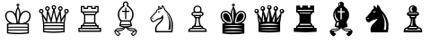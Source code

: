 SplineFontDB: 3.0
FontName: ScidbChessSegoe
FullName: Scidb Chess Segoe
FamilyName: Scidb Chess Segoe
Weight: Book
Copyright: (c)2012 www.cr8software.net  DEMO - not for commercial use.
UComments: "2015-1-26: Created." 
Version: 0.00 September 3, 2006
ItalicAngle: 0
UnderlinePosition: 0
UnderlineWidth: 0
Ascent: 2048
Descent: 0
sfntRevision: 0x00000000
LayerCount: 2
Layer: 0 0 "Back"  1
Layer: 1 0 "Fore"  0
XUID: [1021 524 1029901081 6359463]
FSType: 0
OS2Version: 3
OS2_WeightWidthSlopeOnly: 0
OS2_UseTypoMetrics: 1
CreationTime: 1422275734
ModificationTime: 1422285029
PfmFamily: 81
TTFWeight: 400
TTFWidth: 5
LineGap: 0
VLineGap: 0
Panose: 5 11 1 3 1 3 0 0 0 4
OS2TypoAscent: 2048
OS2TypoAOffset: 0
OS2TypoDescent: 0
OS2TypoDOffset: 0
OS2TypoLinegap: 0
OS2WinAscent: 2048
OS2WinAOffset: 0
OS2WinDescent: 0
OS2WinDOffset: 0
HheadAscent: 2048
HheadAOffset: 0
HheadDescent: 0
HheadDOffset: 0
OS2SubXSize: 0
OS2SubYSize: 0
OS2SubXOff: 0
OS2SubYOff: 0
OS2SupXSize: 0
OS2SupYSize: 0
OS2SupXOff: 0
OS2SupYOff: 0
OS2StrikeYSize: 0
OS2StrikeYPos: 0
OS2Vendor: 'SWAP'
MarkAttachClasses: 1
DEI: 91125
LangName: 1033 "" "" "" "" "" "Version 0.00 September 3, 2006" 
GaspTable: 1 65535 2 0
Encoding: UnicodeBmp
UnicodeInterp: none
NameList: Adobe Glyph List
DisplaySize: -24
AntiAlias: 1
FitToEm: 1
WinInfo: 9741 17 16
BeginPrivate: 0
EndPrivate
TeXData: 1 0 0 -2097152 -1048576 -699050 1788928 -2097152 -699050 783286 444596 497025 792723 393216 433062 380633 303038 157286 324010 404750 52429 2506097 1059062 262144
BeginChars: 65536 12

StartChar: WhitePawn
Encoding: 9817 9817 0
Width: 2048
Flags: HW
LayerCount: 2
Fore
SplineSet
495 303 m 2
 495 371 510.667 424.667 542 464 c 128
 573.333 503.334 617 523.001 673 523 c 2
 704 523 l 1
 704 553 l 2
 704 577.666 711.5 598 726.5 614 c 128
 741.501 630 762.334 640 789 644 c 0
 805.001 646.002 816.834 651.836 824.5 661.5 c 128
 832.166 671.169 842.999 695.336 857 734 c 0
 884.333 808.667 898 890.667 898 980 c 2
 898 1054 l 1
 877 1062 l 2
 861.662 1068 849.329 1078.33 840 1093 c 128
 830.664 1107.67 825.997 1123.67 826 1141 c 2
 826 1169 l 1
 786 1177 l 1
 715.333 1190.34 679.667 1231.67 679 1301 c 0
 679 1310.33 680 1320.33 682 1331 c 128
 684 1341.67 686.667 1350 690 1356 c 0
 696.669 1369.33 709.502 1382.83 728.5 1396.5 c 128
 747.5 1410.17 765 1418.33 781 1421 c 0
 801.667 1424.34 813.167 1427.67 815.5 1431 c 128
 817.833 1434.34 815 1446.01 807 1466 c 0
 797.654 1490 792.82 1517.83 792.5 1549.5 c 128
 792.177 1581.17 796.344 1609.67 805 1635 c 1
 809 1649 815.167 1661.83 823.5 1673.5 c 128
 831.833 1685.17 843 1698 857 1712 c 0
 873.003 1728 886.336 1739.33 897 1746 c 128
 907.667 1752.67 923.667 1759.33 945 1766 c 0
 1007 1783.95 1065.67 1781.62 1121 1759 c 128
 1176.33 1736.33 1216.33 1698 1241 1644 c 0
 1251 1621.33 1255.83 1591.16 1255.5 1553.5 c 128
 1255.17 1515.83 1250 1485.66 1240 1463 c 0
 1232 1445 1229 1434.33 1231 1431 c 128
 1233 1427.67 1245 1424.33 1267 1421 c 0
 1296.34 1415.67 1320.67 1401.83 1340 1379.5 c 128
 1359.34 1357.17 1369.01 1331.67 1369 1303 c 0
 1369.67 1231.67 1334 1189.67 1262 1177 c 1
 1222 1169 l 1
 1222 1141 l 2
 1222 1123.67 1217.17 1107.67 1207.5 1093 c 128
 1197.83 1078.32 1185.66 1067.99 1171 1062 c 2
 1150 1054 l 1
 1150 984 l 2
 1150 927.333 1155.33 873.5 1166 822.5 c 128
 1176.67 771.5 1192 726 1212 686 c 0
 1220.67 667.999 1227.33 656.832 1232 652.5 c 128
 1236.67 648.157 1245.67 645.323 1259 644 c 1
 1285 640 1305.5 630.167 1320.5 614.5 c 128
 1335.5 598.833 1343.33 578.667 1344 554 c 2
 1345 524 l 1
 1386 521 l 2
 1438 517.666 1478.83 497.333 1508.5 460 c 128
 1538.17 422.667 1553 372.667 1553 310 c 2
 1553 270 l 1
 1024 270 l 1
 495 270 l 1
 495 303 l 2
1469 371 m 2
 1463.67 403 1446 427 1416 443 c 1
 1409.99 445 1402.16 446.833 1392.5 448.5 c 128
 1382.83 450.167 1364.49 451.333 1337.5 452 c 128
 1310.5 452.667 1271.83 453 1221.5 453 c 128
 1146 453 1146 453 1016 453 c 0
 923.333 452.319 851.333 451.652 800 451 c 128
 748.665 450.313 710.332 449.479 685 448.5 c 128
 659.667 447.495 643.5 446.161 636.5 444.5 c 128
 629.5 442.833 624 440.333 620 437 c 0
 598.665 421.667 584.998 398 579 366 c 2
 575 345 l 1
 1024 345 l 1
 1473 345 l 1
 1469 371 l 2
1249 529 m 1
 1257.67 533.002 1263 538.835 1265 546.5 c 128
 1267 554.167 1264.67 561.667 1258 569 c 1
 1254.67 571.667 1235.67 573.667 1201 575 c 128
 1166.33 576.333 1107.33 577 1024 577 c 0
 940 577 880.667 576.334 846 575 c 128
 811.333 573.667 792.667 571.667 790 569 c 0
 783.333 562.333 780.667 554.833 782 546.5 c 128
 783.333 538.167 788.333 532.667 797 530 c 1
 801.669 527.333 826.835 525.5 872.5 524.5 c 128
 918.167 523.5 968.001 523 1022 523 c 128
 1076 523 1125.83 523.5 1171.5 524.5 c 128
 1217.17 525.5 1243 527 1249 529 c 1
1143 648 m 256
 1143 648.667 1141.33 653.667 1138 663 c 128
 1134.67 672.333 1131 683.333 1127 696 c 1
 1113.67 730 1102.5 771.667 1093.5 821 c 128
 1084.5 870.333 1079 919.333 1077 968 c 2
 1073 1055 l 1
 1024 1055 l 1
 975 1055 l 1
 970 961 l 2
 968 911.667 962.167 862.167 952.5 812.5 c 128
 942.833 762.833 931.667 721.333 919 688 c 0
 915 678 911.667 669.167 909 661.5 c 128
 906.333 653.833 905 649.667 905 649 c 0
 905 647.647 916.5 646.814 939.5 646.5 c 128
 962.5 646.172 990.667 646.005 1024 646 c 0
 1056.67 646 1084.67 646.167 1108 646.5 c 128
 1131.34 646.833 1143.01 647.333 1143 648 c 256
1140 1147 m 1
 1140 1168 l 1
 1024 1168 l 2
 970.665 1168 937.832 1167.33 925.5 1166 c 128
 913.167 1164.67 906.667 1161.33 906 1156 c 0
 903.972 1147.99 903.306 1141.66 904 1137 c 128
 904.671 1132.32 909.004 1128.99 917 1127 c 128
 925 1125 937.5 1124 954.5 1124 c 128
 971.501 1124 995.335 1124.33 1026 1125 c 2
 1140 1127 l 1
 1140 1147 l 1
1276 1260 m 2
 1288 1271.35 1294 1285.18 1294 1301.5 c 128
 1294 1317.84 1288 1331 1276 1341 c 0
 1271.34 1344.33 1266.01 1346.83 1260 1348.5 c 128
 1254 1350.17 1243 1351.5 1227 1352.5 c 128
 1211 1353.5 1187 1354.33 1155 1355 c 128
 1123 1355.67 1079 1356 1023 1356 c 2
 788 1356 l 1
 771 1339 l 2
 755 1323 750.5 1304 757.5 1282 c 128
 764.5 1260 779 1247.33 801 1244 c 0
 805.668 1243.33 831.335 1242.83 878 1242.5 c 128
 924.668 1242.17 978.334 1242 1039 1242 c 2
 1258 1243 l 1
 1276 1260 l 2
1159 1463 m 2
 1167 1473.67 1172.5 1484 1175.5 1494 c 128
 1178.5 1504 1181 1518.66 1183 1538 c 0
 1185 1566 1183.33 1589.17 1178 1607.5 c 128
 1172.67 1625.84 1162.67 1643.68 1148 1661 c 0
 1132.67 1678.33 1115.33 1690.83 1096 1698.5 c 128
 1076.67 1706.17 1053 1710 1025 1710 c 1
 975.666 1711.33 936.999 1698.33 909 1671 c 1
 881.001 1645 865.835 1610.17 863.5 1566.5 c 128
 861.171 1522.83 872.004 1485 896 1453 c 1
 912 1430 l 1
 1026 1432 l 1
 1139 1434 l 1
 1159 1463 l 2
EndSplineSet
EndChar

StartChar: BlackPawn
Encoding: 9823 9823 1
Width: 2048
Flags: HW
LayerCount: 2
Fore
SplineSet
495 305 m 2
 495 373 510.667 426.5 542 465.5 c 128
 573.333 504.5 617 524 673 524 c 2
 704 524 l 1
 704 554 l 2
 704 578.666 711.5 599 726.5 615 c 128
 741.501 631 762.334 641 789 645 c 0
 805.001 647.004 816.834 652.837 824.5 662.5 c 128
 832.166 672.168 842.999 696.335 857 735 c 0
 884.333 809 898 891 898 981 c 2
 898 1055 l 1
 877 1063 l 2
 861.662 1069 849.329 1079.33 840 1094 c 128
 830.664 1108.67 825.997 1124.67 826 1142 c 2
 826 1171 l 1
 786 1178 l 1
 715.333 1192 679.667 1233.33 679 1302 c 0
 679 1311.33 680 1321.33 682 1332 c 128
 684 1342.67 686.667 1351 690 1357 c 0
 696.669 1370.33 709.502 1383.83 728.5 1397.5 c 128
 747.5 1411.17 765 1419.33 781 1422 c 0
 801.667 1425.38 813.167 1428.71 815.5 1432 c 128
 817.833 1435.34 815 1447.01 807 1467 c 0
 797.654 1490.34 792.82 1518 792.5 1550 c 128
 792.164 1582 795.997 1610.33 804 1635 c 0
 812.001 1659 825.834 1681.33 845.5 1702 c 128
 865.167 1722.67 889.001 1740 917 1754 c 0
 937.001 1764 952.834 1770.33 964.5 1773 c 128
 976.168 1775.67 996.001 1777 1024 1777 c 1
 1050 1776.33 1069.17 1774.83 1081.5 1772.5 c 128
 1093.83 1770.17 1109.33 1765 1128 1757 c 1
 1152 1745 1174 1729.17 1194 1709.5 c 128
 1214.01 1689.83 1229.67 1668.33 1241 1645 c 1
 1251 1622.33 1255.83 1592.16 1255.5 1554.5 c 128
 1255.17 1516.83 1250 1486.66 1240 1464 c 0
 1232 1446 1229 1435.33 1231 1432 c 128
 1233 1428.67 1245 1425.33 1267 1422 c 0
 1296.34 1416.67 1320.67 1403 1340 1381 c 128
 1359.34 1359 1369.01 1333.33 1369 1304 c 0
 1369.67 1233.33 1334 1191.33 1262 1178 c 1
 1222 1171 l 1
 1222 1142 l 2
 1222 1124.67 1217.17 1108.67 1207.5 1094 c 128
 1197.83 1079.32 1185.66 1068.99 1171 1063 c 2
 1150 1055 l 1
 1150 985 l 2
 1150 928.333 1155.33 874.5 1166 823.5 c 128
 1176.67 772.5 1192 727 1212 687 c 0
 1220.67 669 1227.33 658 1232 654 c 128
 1236.67 650 1245.67 647 1259 645 c 0
 1285 641 1305.5 631.167 1320.5 615.5 c 128
 1335.5 599.833 1343.33 579.667 1344 555 c 2
 1345 525 l 1
 1386 523 l 1
 1438 519 1478.83 498.5 1508.5 461.5 c 128
 1538.17 424.5 1553 374.333 1553 311 c 2
 1553 271 l 1
 1024 271 l 1
 495 271 l 1
 495 305 l 2
1456 409 m 2
 1452.67 413 1448.33 417.833 1443 423.5 c 128
 1437.67 429.167 1432.33 434 1427 438 c 0
 1422.33 441.333 1416.33 443.833 1409 445.5 c 128
 1401.67 447.167 1385 448.5 1359 449.5 c 128
 1333 450.511 1294.17 451.177 1242.5 451.5 c 128
 1190.83 451.857 1118 452.024 1024 452 c 256
 929.999 452 856.833 451.833 804.5 451.5 c 128
 752.166 451.167 713 450.5 687 449.5 c 128
 661 448.493 644.5 447.16 637.5 445.5 c 128
 630.5 443.833 625 441.333 621 438 c 0
 615.001 433.998 609.334 429.165 604 423.5 c 128
 598.667 417.832 594.667 412.998 592 409 c 2
 582 394 l 1
 1024 394 l 1
 1466 394 l 1
 1456 409 l 2
1266 557 m 0
 1265.96 561.673 1263.62 565.34 1259 568 c 128
 1254.33 570.684 1243.83 572.851 1227.5 574.5 c 128
 1211.17 576.175 1187 577.342 1155 578 c 128
 1123 578.676 1079.33 579.009 1024 579 c 0
 967.999 579 923.833 578.667 891.5 578 c 128
 859.167 577.333 835 576.167 819 574.5 c 128
 802.996 572.833 792.829 570.667 788.5 568 c 128
 784.149 565.333 781.982 561.667 782 557 c 0
 782 555 805.667 553.5 853 552.5 c 128
 900.333 551.5 957.333 551 1024 551 c 0
 1090 551 1146.83 551.5 1194.5 552.5 c 128
 1242.17 553.5 1266 555 1266 557 c 0
1000 852 m 2
 1000 900 999.667 937.667 999 965 c 128
 998.333 992.333 997.667 1012.83 997 1026.5 c 128
 996.333 1040.17 995.167 1048.67 993.5 1052 c 128
 991.833 1055.39 990 1057.06 988 1057 c 0
 982 1057 978 1051.83 976 1041.5 c 128
 974 1031.17 972 1005 970 963 c 0
 968 913 962.167 863.167 952.5 813.5 c 128
 942.833 763.833 931.667 722.333 919 689 c 0
 915 679 911.667 670.167 909 662.5 c 128
 906.333 654.833 905 650.667 905 650 c 0
 905 648.646 909.5 647.813 918.5 647.5 c 128
 927.5 647.187 938.667 647.02 952 647 c 2
 1000 647 l 1
 1000 852 l 2
1142 1157 m 1
 1140.67 1162.37 1133.67 1165.71 1121 1167 c 128
 1108.33 1168.33 1076 1168.99 1024 1169 c 0
 971.333 1169 938.667 1168.33 926 1167 c 128
 913.333 1165.67 906.667 1162.33 906 1157 c 0
 904.671 1151 910.004 1147.5 922 1146.5 c 128
 934 1145.5 968 1145 1024 1145 c 0
 1079.33 1145 1113 1145.5 1125 1146.5 c 128
 1137 1147.5 1142.66 1151 1142 1157 c 1
1294 1315 m 0
 1294.03 1319.01 1292.2 1323.67 1288.5 1329 c 128
 1284.81 1334.34 1280.64 1339.01 1276 1343 c 1
 1271.34 1345.67 1266.01 1347.83 1260 1349.5 c 128
 1254 1351.17 1243 1352.5 1227 1353.5 c 128
 1211 1354.5 1187 1355.33 1155 1356 c 128
 1123 1356.67 1079 1357 1023 1357 c 2
 788 1357 l 1
 771 1340 l 2
 766.333 1335.33 762.333 1330.33 759 1325 c 128
 755.655 1319.67 753.989 1315.67 754 1313 c 256
 754 1310.29 756.667 1308.13 762 1306.5 c 128
 767.333 1304.78 779.333 1303.61 798 1303 c 128
 816.668 1302.37 844.001 1302.03 880 1302 c 128
 934 1302 934 1302 1024 1302 c 0
 1122 1302 1122 1302 1176 1302 c 128
 1212 1302 1238.83 1302.33 1256.5 1303 c 128
 1274.17 1303.67 1284.83 1305 1288.5 1307 c 128
 1292.17 1309.02 1294 1311.69 1294 1315 c 0
1009 1447 m 2
 989.667 1460.34 974.167 1478.51 962.5 1501.5 c 128
 950.833 1524.5 945.333 1548 946 1572 c 0
 946 1589.33 952.167 1609.33 964.5 1632 c 128
 976.833 1654.67 991 1672 1007 1684 c 0
 1015 1690 1023.34 1695 1032 1699 c 128
 1040.67 1703 1047 1705 1051 1705 c 0
 1063.67 1704.32 1064 1706.98 1052 1713 c 0
 1046.67 1715 1038.5 1715.83 1027.5 1715.5 c 128
 1016.5 1715.17 1004.67 1714 992 1712 c 128
 979.333 1710 966.833 1706.83 954.5 1702.5 c 128
 942.164 1698.17 932.33 1693.67 925 1689 c 0
 907.663 1677 893.83 1661.5 883.5 1642.5 c 128
 873.167 1623.5 866.667 1603 864 1581 c 128
 861.333 1559 862.5 1536.83 867.5 1514.5 c 128
 872.5 1492.17 882 1472 896 1454 c 0
 904 1442.67 911 1436.17 917 1434.5 c 128
 923 1432.84 941 1432.01 971 1432 c 2
 1031 1432 l 1
 1009 1447 l 2
EndSplineSet
EndChar

StartChar: BlackKing
Encoding: 9818 9818 2
Width: 2048
Flags: HW
LayerCount: 2
Fore
SplineSet
822 157 m 1
 768.667 159.667 712.667 163.5 654 168.5 c 128
 595.333 173.5 543.667 178.667 499 184 c 2
 398 196 l 1
 398 474 l 1
 398 752 l 1
 472 756 l 2
 492 757.333 510.167 758.5 526.5 759.5 c 128
 542.833 760.497 552.333 761.33 555 762 c 0
 557 762 554.5 764.667 547.5 770 c 128
 540.5 775.333 531 782 519 790 c 1
 495 803.333 468.5 823.667 439.5 851 c 128
 410.5 878.333 388.667 903.333 374 926 c 1
 343.333 970.668 321 1020.83 307 1076.5 c 128
 293 1132.17 289.333 1184.67 296 1234 c 0
 304.667 1296.67 329.5 1348.67 370.5 1390 c 128
 411.5 1431.34 464 1458 528 1470 c 1
 586 1480 643.667 1472.5 701 1447.5 c 128
 758.333 1422.5 807 1383.66 847 1331 c 1
 876 1291 l 1
 876 1327 l 2
 876.002 1369.67 884.835 1419.83 902.5 1477.5 c 128
 920.17 1535.17 942.336 1586 969 1630 c 1
 979.005 1648 985.338 1661.83 988 1671.5 c 128
 990.697 1681.17 992.03 1698.33 992 1723 c 2
 992 1777 l 1
 962 1777 l 1
 931 1777 l 1
 931 1804 l 1
 931 1832 l 1
 962 1832 l 1
 992 1832 l 1
 992 1862 l 1
 992 1893 l 1
 1023 1893 l 1
 1054 1893 l 1
 1054 1862 l 1
 1054 1832 l 1
 1084 1832 l 1
 1115 1832 l 1
 1115 1804 l 1
 1115 1777 l 1
 1084 1777 l 1
 1054 1777 l 1
 1054 1725 l 2
 1053.99 1700.99 1055.16 1684.16 1057.5 1674.5 c 128
 1059.84 1664.82 1066.68 1650.65 1078 1632 c 0
 1104 1587.33 1124.5 1541.67 1139.5 1495 c 128
 1154.5 1448.33 1164 1403 1168 1359 c 1
 1168.67 1342.32 1169.83 1328.16 1171.5 1316.5 c 128
 1173.17 1304.82 1174.67 1298.99 1176 1299 c 0
 1176.67 1299.02 1180 1302.69 1186 1310 c 128
 1192 1317.33 1199 1326.33 1207 1337 c 0
 1241 1385 1287 1421.5 1345 1446.5 c 128
 1403 1471.52 1460 1479.69 1516 1471 c 1
 1597.33 1457 1659.83 1418.33 1703.5 1355 c 128
 1747.17 1291.67 1763 1217 1751 1131 c 0
 1740.33 1058.33 1715.49 991.999 1676.5 932 c 128
 1637.5 872 1588 824 1528 788 c 1
 1480 760 l 1
 1518 760 l 2
 1528.01 760 1541.18 759.5 1557.5 758.5 c 128
 1573.85 757.506 1588.68 756.339 1602 755 c 2
 1648 751 l 1
 1648 473 l 1
 1648 195 l 1
 1547 184 l 1
 1519 180 1487 176.333 1451 173 c 128
 1415 169.666 1386 166.999 1364 165 c 0
 1343.33 163 1306.83 161.167 1254.5 159.5 c 128
 1202.17 157.833 1147 156.5 1089 155.5 c 128
 1031 154.5 976.5 154 925.5 154 c 128
 874.5 154 840 155 822 157 c 1
1521 274 m 2
 1562 279 l 1
 1531 284 l 2
 1476.33 292.667 1408.17 299.5 1326.5 304.5 c 128
 1244.83 309.5 1159 312.5 1069 313.5 c 128
 979 314.5 890 313.5 802 310.5 c 128
 714 307.5 636.333 302.333 569 295 c 0
 529 290.333 504.333 285.833 495 281.5 c 128
 485.667 277.167 494.333 274.667 521 274 c 0
 531.001 274 547.834 273.333 571.5 272 c 128
 595.168 270.667 618.335 269.333 641 268 c 0
 665 266 721.667 264.833 811 264.5 c 128
 900.333 264.167 995 264.333 1095 265 c 128
 1195 265.667 1287.33 266.833 1372 268.5 c 128
 1456.67 270.167 1506.33 272 1521 274 c 2
1504 445 m 0
 1540 447.005 1552.33 449.672 1541 453 c 128
 1529.67 456.337 1489 461.671 1419 469 c 0
 1393.67 471 1370.67 472.833 1350 474.5 c 128
 1329.33 476.167 1307.33 477.833 1284 479.5 c 128
 1260.67 481.167 1234.5 482.833 1205.5 484.5 c 128
 1176.5 486.167 1141.66 488 1101 490 c 0
 1077 490.667 1044 490.667 1002 490 c 128
 960 489.332 915 487.999 867 486 c 128
 819 484 771.167 481.5 723.5 478.5 c 128
 675.833 475.5 634.667 472.333 600 469 c 0
 524 460.999 488.5 455.166 493.5 451.5 c 128
 498.5 447.831 547.667 443.997 641 440 c 0
 674.333 438.001 733.167 436.668 817.5 436 c 128
 901.833 435.333 990.5 435.333 1083.5 436 c 128
 1176.5 436.667 1263.33 437.833 1344 439.5 c 128
 1424.67 441.167 1478 443 1504 445 c 0
1472 607 m 0
 1492.01 608.333 1509.17 609.833 1523.5 611.5 c 128
 1537.83 613.167 1545 614.667 1545 616 c 256
 1544.99 617.333 1534.16 619.333 1512.5 622 c 128
 1490.83 624.683 1463.83 627.85 1431.5 631.5 c 128
 1399.17 635.167 1364 638.667 1326 642 c 128
 1288 645.333 1252 648 1218 650 c 0
 1173.33 652 1121.5 653.167 1062.5 653.5 c 128
 1003.5 653.833 943.167 653 881.5 651 c 128
 819.833 649 759.833 646.167 701.5 642.5 c 128
 643.166 638.833 592.333 634.333 549 629 c 0
 518.333 625 501 622.167 497 620.5 c 128
 493.002 618.833 497.669 617 511 615 c 0
 531 611 581.333 607.5 662 604.5 c 128
 742.667 601.5 833.167 599.667 933.5 599 c 128
 1033.83 598.333 1134 598.5 1234 599.5 c 128
 1334 600.5 1413.33 603 1472 607 c 0
924 780 m 0
 933.333 782 938.167 788.5 938.5 799.5 c 128
 938.833 810.501 936 840.334 930 889 c 0
 913.333 1013 882.333 1118.83 837 1206.5 c 128
 791.666 1294.17 737.333 1353 674 1383 c 0
 653.333 1392.34 637.167 1398.18 625.5 1400.5 c 128
 613.833 1402.88 596 1404.05 572 1404 c 0
 511.333 1403.33 463.833 1385.83 429.5 1351.5 c 128
 395.167 1317.17 376.333 1268 373 1204 c 0
 369.667 1150 377.333 1098.33 396 1049 c 128
 414.667 999.667 441.5 955.667 476.5 917 c 128
 511.5 878.333 553.667 846.167 603 820.5 c 128
 652.333 794.833 706 779 764 773 c 0
 774 771.637 786.5 770.804 801.5 770.5 c 128
 816.502 770.173 831.835 770.339 847.5 771 c 128
 863.169 771.705 877.835 772.872 891.5 774.5 c 128
 905.168 776.164 916.002 777.997 924 780 c 0
733 845 m 0
 664.333 859.667 603.833 890.667 551.5 938 c 128
 499.167 985.334 465 1040.67 449 1104 c 1
 438.332 1143.33 435.998 1181.83 442 1219.5 c 128
 448 1257.17 461 1285.33 481 1304 c 0
 512.333 1332 548.833 1343.5 590.5 1338.5 c 128
 632.167 1333.5 671.667 1312.66 709 1276 c 1
 747.668 1236.67 780.835 1181.5 808.5 1110.5 c 128
 836.171 1039.5 855.337 960.667 866 874 c 2
 871 835 l 1
 824 835 l 2
 810.667 835 795.167 836 777.5 838 c 128
 759.833 840.005 745 842.338 733 845 c 0
1026 1173 m 0
 1026 1293.67 1025.5 1391.17 1024.5 1465.5 c 128
 1023.5 1539.84 1022 1576.67 1020 1576 c 0
 1016.66 1573.99 1012.32 1567.15 1007 1555.5 c 128
 1001.66 1543.82 995.996 1529.99 990 1514 c 128
 984.001 1498 978.335 1481.5 973 1464.5 c 128
 967.659 1447.5 963.993 1432.33 962 1419 c 1
 951.333 1367.67 947.333 1311.17 950 1249.5 c 128
 952.67 1187.83 963.003 1107 981 1007 c 1
 989 958.333 996.5 913.667 1003.5 873 c 128
 1010.5 832.333 1014.67 807.667 1016 799 c 0
 1017.33 789.664 1018.67 781.997 1020 776 c 128
 1021.33 770 1022.33 767 1023 767 c 0
 1023.73 809.001 1024.06 848.334 1024 885 c 128
 1024 921.667 1024.33 964.834 1025 1014.5 c 128
 1025.67 1064.17 1026 1117 1026 1173 c 0
1285 774 m 0
 1397 788 1491 835 1567 915 c 0
 1639 991.668 1675 1082 1675 1186 c 0
 1675 1282.67 1639.66 1348.67 1569 1384 c 0
 1551 1392.67 1536.67 1398.33 1526 1401 c 128
 1515.33 1403.67 1497.99 1405 1474 1405 c 0
 1449.33 1404.94 1431.33 1403.6 1420 1401 c 128
 1408.67 1398.33 1393.33 1392.33 1374 1383 c 0
 1314 1353 1263.5 1302.33 1222.5 1231 c 128
 1181.5 1159.67 1149 1064.33 1125 945 c 0
 1122.31 931 1119.48 913.667 1116.5 893 c 128
 1113.46 872.333 1111.62 854 1111 838 c 1
 1106 781 l 1
 1136 777 l 2
 1144.01 775.64 1153.67 774.307 1165 773 c 128
 1176.34 771.631 1186.01 770.965 1194 771 c 1
 1201.33 770.333 1208 769.667 1214 769 c 128
 1220.03 768.333 1223.69 768 1225 768 c 1
 1225 767.333 1231 767.667 1243 769 c 128
 1255 770.333 1269 772 1285 774 c 0
1180 871 m 1
 1186.67 926.333 1197 978.667 1211 1028 c 128
 1225 1077.33 1241.67 1121.83 1261 1161.5 c 128
 1280.33 1201.17 1301.5 1235 1324.5 1263 c 128
 1347.5 1291 1372 1311 1398 1323 c 0
 1438 1341 1477.33 1343.83 1516 1331.5 c 128
 1554.67 1319.17 1582.33 1294.67 1599 1258 c 1
 1606.33 1240 1609.33 1213.33 1608 1178 c 128
 1606.67 1142.67 1601.67 1111.67 1593 1085 c 0
 1577.67 1039.67 1551.67 997.167 1515 957.5 c 128
 1478.33 917.833 1437.66 888.667 1393 870 c 1
 1371 860 1342.5 851.667 1307.5 845 c 128
 1272.5 838.333 1242.33 835 1217 835 c 2
 1175 835 l 1
 1180 871 l 1
EndSplineSet
EndChar

StartChar: WhiteQueen
Encoding: 9813 9813 3
Width: 2048
Flags: HW
LayerCount: 2
Fore
SplineSet
754 242 m 1
 728.666 242.668 698.999 244.335 665 247 c 128
 631 249.667 597.833 252.501 565.5 255.5 c 128
 533.166 258.5 504 261.5 478 264.5 c 128
 452 267.5 434.666 270 426 272 c 2
 406 276 l 1
 407 520 l 1
 407 763 l 1
 364 1050 l 1
 322 1338 l 1
 288 1342 l 2
 244 1347.33 211.667 1370.33 191 1411 c 0
 181 1430.34 175.5 1448.17 174.5 1464.5 c 128
 173.5 1480.83 177 1498 185 1516 c 1
 193.667 1538 206.667 1555.67 224 1569 c 128
 241.333 1582.34 260.167 1591.01 280.5 1595 c 128
 300.834 1599 321.667 1598 343 1592 c 128
 364.333 1585.99 383.333 1574.66 400 1558 c 1
 418.667 1538 430.333 1514.33 435 1487 c 128
 439.667 1459.67 436.333 1434.33 425 1411 c 0
 423 1407 419.166 1401.33 413.5 1394 c 128
 407.834 1386.67 402 1380 396 1374 c 2
 374 1350 l 1
 480 1188 l 1
 508.667 1142.67 533.667 1104.5 555 1073.5 c 128
 576.333 1042.5 587.667 1027.67 589 1029 c 0
 589.667 1029.67 592.167 1050.67 596.5 1092 c 128
 600.833 1133.33 605.5 1179.83 610.5 1231.5 c 128
 615.5 1283.17 620.167 1332.17 624.5 1378.5 c 128
 628.833 1424.84 631 1453 631 1463 c 0
 630.994 1473.67 629.327 1480.83 626 1484.5 c 128
 622.665 1488.17 613.998 1493 600 1499 c 0
 579.333 1507 562.667 1519.5 550 1536.5 c 128
 537.333 1553.5 529.167 1572 525.5 1592 c 128
 521.833 1612 523 1632.33 529 1653 c 128
 535.002 1673.67 546.335 1692.33 563 1709 c 0
 583.668 1730.36 607.835 1742.69 635.5 1746 c 128
 663.167 1749.33 692.001 1743.33 722 1728 c 0
 752.667 1712 772.667 1685 782 1647 c 128
 791.333 1609 786 1575 766 1545 c 0
 760.667 1536.99 753.667 1529.15 745 1521.5 c 128
 736.333 1513.83 729 1508.33 723 1505 c 0
 716.333 1501.67 710.833 1498.5 706.5 1495.5 c 128
 702.145 1492.5 700.312 1490.33 701 1489 c 0
 701 1487.67 709 1465.17 725 1421.5 c 128
 741 1377.83 760 1326 782 1266 c 1
 803.333 1205.33 822 1154 838 1112 c 128
 854 1070 863 1050 865 1052 c 0
 865.666 1052.67 871.999 1078.5 884 1129.5 c 128
 896 1180.5 909 1237 923 1299 c 128
 937 1361 950 1418.17 962 1470.5 c 128
 974 1522.84 980 1551.01 980 1555 c 1
 979.333 1557 976.167 1560.33 970.5 1565 c 128
 964.833 1569.67 958 1574.33 950 1579 c 0
 931.333 1589.67 918 1603.5 910 1620.5 c 128
 902 1637.5 898 1659 898 1685 c 0
 898 1723 909.667 1753.83 933 1777.5 c 128
 956.333 1801.17 986.667 1813 1024 1813 c 1
 1053.34 1812.32 1078.5 1804.15 1099.5 1788.5 c 128
 1120.5 1772.82 1135.83 1753.66 1145.5 1731 c 128
 1155.17 1708.33 1157.83 1684.33 1153.5 1659 c 128
 1149.17 1633.67 1136.33 1611 1115 1591 c 1
 1107.67 1582.98 1100.33 1576.65 1093 1572 c 128
 1085.67 1567.31 1080.67 1564.98 1078 1565 c 0
 1072.67 1564.26 1069.67 1562.6 1069 1560 c 1
 1069.02 1556.67 1074.68 1528.83 1086 1476.5 c 128
 1097.34 1424.17 1110 1367 1124 1305 c 128
 1138 1243 1151.17 1186.16 1163.5 1134.5 c 128
 1175.85 1082.83 1182.69 1056 1184 1054 c 0
 1184.67 1052 1192 1068.83 1206 1104.5 c 128
 1220 1140.17 1236 1182 1254 1230 c 128
 1272 1278 1289.83 1326.5 1307.5 1375.5 c 128
 1325.17 1424.5 1338 1461.33 1346 1486 c 0
 1345.96 1488 1343.62 1491.33 1339 1496 c 128
 1334.32 1500.67 1328.66 1505.33 1322 1510 c 1
 1302 1521.34 1287.33 1536.68 1278 1556 c 128
 1268.67 1575.34 1264 1595.67 1264 1617 c 128
 1264 1638.33 1269 1658.83 1279 1678.5 c 128
 1289 1698.17 1304 1714 1324 1726 c 0
 1352 1742 1379.67 1748.83 1407 1746.5 c 128
 1434.34 1744.17 1459.67 1733 1483 1713 c 0
 1512.35 1687.67 1526.68 1656 1526 1618 c 0
 1525.32 1590 1516.15 1563.66 1498.5 1539 c 128
 1480.83 1514.33 1459.66 1498.99 1435 1493 c 0
 1423.67 1489.67 1417.67 1484 1417 1476 c 0
 1417 1472 1419 1446 1423 1398 c 128
 1427.03 1350 1431.69 1298 1437 1242 c 128
 1442.33 1186 1447.33 1135.33 1452 1090 c 128
 1456.67 1044.67 1459.33 1022 1460 1022 c 1
 1460 1021.33 1470.5 1037 1491.5 1069 c 128
 1512.5 1101 1538 1139.67 1568 1185 c 2
 1675 1349 l 1
 1651 1376 l 2
 1636.32 1392.01 1626.65 1406.17 1622 1418.5 c 128
 1617.29 1430.84 1614.95 1448.01 1615 1470 c 0
 1615.67 1516.67 1634.33 1552.33 1671 1577 c 0
 1682.34 1584.99 1692.51 1590.16 1701.5 1592.5 c 128
 1710.51 1594.89 1724.67 1596.05 1744 1596 c 0
 1781.33 1595.33 1811.33 1584.83 1834 1564.5 c 128
 1856.67 1544.17 1869.67 1516 1873 1480 c 0
 1875.67 1444 1866.5 1413 1845.5 1387 c 128
 1824.5 1361 1796 1345.67 1760 1341 c 1
 1727 1336 l 1
 1685 1060 l 1
 1643 783 l 1
 1642 530 l 1
 1642 276 l 1
 1620 272 l 2
 1607.33 269.331 1587.49 266.497 1560.5 263.5 c 128
 1533.5 260.5 1503.16 257.5 1469.5 254.5 c 128
 1435.83 251.5 1401 248.834 1365 246.5 c 128
 1329 244.165 1295 242.332 1263 241 c 0
 1225 239 1184.33 237.5 1141 236.5 c 128
 1097.67 235.5 1053.67 235 1009 235 c 128
 964.333 235 920.167 235.5 876.5 236.5 c 128
 832.833 237.501 792 239.334 754 242 c 1
1389 326 m 1
 1421.67 328 1452.83 330.5 1482.5 333.5 c 128
 1512.17 336.5 1531.67 338.666 1541 340 c 2
 1574 345 l 1
 1574 385 l 1
 1574 425 l 1
 1538 420 l 2
 1526 418 1469.67 416.5 1369 415.5 c 128
 1268.33 414.5 1158.33 414 1039 414 c 128
 919.667 414 808.667 414.5 706 415.5 c 128
 603.333 416.5 544 418 528 420 c 2
 475 425 l 1
 475 385 l 1
 475 345 l 1
 507 340 l 2
 515 338.667 533 336.667 561 334 c 128
 589.001 331.332 620.334 328.665 655 326 c 128
 707 322 707 322 759 318 c 128
 793.667 315.33 821.667 313.663 843 313 c 1
 865.001 311.003 900.334 310.17 949 310.5 c 128
 997.667 310.84 1049.83 311.673 1105.5 313 c 128
 1161.17 314.338 1215 316.171 1267 318.5 c 128
 1319 320.833 1359.67 323.333 1389 326 c 1
1446 492 m 1
 1574 494 l 1
 1574 537 l 1
 1574 580 l 1
 1488 584 l 2
 1466 584.676 1408.83 585.342 1316.5 586 c 128
 1224.17 586.678 1124.5 587.011 1017.5 587 c 128
 910.5 587 809.667 586.667 715 586 c 128
 620.333 585.333 560 584.667 534 584 c 2
 475 581 l 1
 475 537 l 1
 475 493 l 1
 599 491 l 2
 641.666 489.667 702.5 488.833 781.5 488.5 c 128
 860.5 488.167 942.667 488 1028 488 c 128
 1113.33 488 1194.5 488.333 1271.5 489 c 128
 1348.5 489.667 1406.67 490.667 1446 492 c 1
1031 659 m 0
 1087 659 1141.5 658.667 1194.5 658 c 128
 1247.5 657.333 1295.67 656.833 1339 656.5 c 128
 1382.33 656.167 1418.83 655.667 1448.5 655 c 128
 1478.17 654.333 1497.67 654 1507 654 c 1
 1574 649 l 1
 1574 710 l 1
 1574 772 l 1
 1487 778 l 2
 1458.33 779.333 1399.33 780.5 1310 781.5 c 128
 1220.67 782.5 1125.17 783 1023.5 783 c 128
 921.833 783 826.5 782.5 737.5 781.5 c 128
 648.5 780.476 590 779.31 562 778 c 2
 475 772 l 1
 475 710 l 1
 475 649 l 1
 548 654 l 1
 558 653.997 578 654.331 608 655 c 128
 638 655.667 675 656.167 719 656.5 c 128
 763 656.833 811.834 657.333 865.5 658 c 128
 919.168 658.675 974.334 659.009 1031 659 c 0
603 845 m 0
 603.667 845.002 594.667 860.836 576 892.5 c 128
 557.333 924.167 535 962.001 509 1006 c 1
 479.667 1053.33 456.333 1089.83 439 1115.5 c 128
 421.667 1141.17 413.667 1151 415 1145 c 0
 415.667 1139 418.833 1119.83 424.5 1087.5 c 128
 430.167 1055.17 437 1019 445 979 c 1
 471 834 l 1
 536 839 l 1
 554 839.667 569.5 840.667 582.5 842 c 128
 595.503 843.333 602.336 844.333 603 845 c 0
1581 840 m 0
 1581 840.666 1583.5 856.499 1588.5 887.5 c 128
 1593.5 918.5 1600 955 1608 997 c 256
 1616 1039 1622.33 1075.17 1627 1105.5 c 128
 1631.67 1135.84 1633.67 1151.67 1633 1153 c 0
 1632.33 1153 1622.33 1137.83 1603 1107.5 c 128
 1583.67 1077.17 1562.5 1043.33 1539.5 1006 c 128
 1516.5 968.665 1495.33 933.832 1476 901.5 c 128
 1456.67 869.164 1446.33 850.998 1445 847 c 0
 1444.33 844.974 1448.33 843.308 1457 842 c 128
 1465.67 840.664 1476.67 839.997 1490 840 c 1
 1502 838.667 1514.83 837.667 1528.5 837 c 128
 1542.17 836.333 1552 836 1558 836 c 0
 1572.67 835.333 1580.33 836.667 1581 840 c 0
768 848 m 2
 848 848 l 1
 769 1080 l 2
 747 1143.33 720 1219.67 688 1309 c 1
 686.667 1308.33 683.667 1285.33 679 1240 c 128
 674.333 1194.67 669.5 1144.5 664.5 1089.5 c 128
 659.5 1034.5 655 983.332 651 936 c 128
 647 888.666 645 861.999 645 856 c 0
 645 848 646.167 843.5 648.5 842.5 c 128
 650.833 841.5 657 842 667 844 c 0
 672.333 844.699 685 845.532 705 846.5 c 128
 725 847.5 746 848 768 848 c 2
1403 864 m 0
 1403 870.001 1400.83 895.834 1396.5 941.5 c 128
 1392.17 987.167 1387.33 1036.83 1382 1090.5 c 128
 1376.67 1144.17 1371.67 1193.17 1367 1237.5 c 128
 1362.33 1281.84 1359.99 1305.67 1360 1309 c 1
 1359.33 1310.33 1350.83 1287.83 1334.5 1241.5 c 128
 1318.17 1195.17 1300.33 1143.67 1281 1087 c 128
 1261.67 1030.33 1244.17 977.832 1228.5 929.5 c 128
 1212.83 881.167 1205 855.667 1205 853 c 0
 1205 851.635 1213.83 850.302 1231.5 849 c 128
 1249.17 847.667 1270.67 846.667 1296 846 c 0
 1320 845.333 1341.83 844.667 1361.5 844 c 128
 1381.17 843.333 1392 843 1394 843 c 0
 1400 842.333 1403 849.333 1403 864 c 0
1157 855 m 256
 1157 856.333 1150 887.5 1136 948.5 c 128
 1122 1009.5 1107 1076.17 1091 1148.5 c 128
 1075 1220.83 1060 1287.33 1046 1348 c 128
 1032 1408.67 1025 1439.33 1025 1440 c 1
 1024.31 1440 1022.14 1432.5 1018.5 1417.5 c 128
 1014.83 1402.5 1010 1382.16 1004 1356.5 c 128
 998 1330.83 991.167 1300.83 983.5 1266.5 c 128
 975.833 1232.17 968 1195.67 960 1157 c 1
 950.662 1117 941.995 1079.33 934 1044 c 128
 926 1008.67 919 977.667 913 951 c 128
 907 924.333 902.167 903 898.5 887 c 128
 894.833 871 893 862.667 893 862 c 0
 891.667 857.333 898.667 854.5 914 853.5 c 128
 929.333 852.5 966 852 1024 852 c 0
 1060 852 1091.17 852.167 1117.5 852.5 c 128
 1143.84 852.833 1157.01 853.667 1157 855 c 256
347 1421 m 0
 363 1433.67 369.833 1451 367.5 1473 c 128
 365.167 1495 354.667 1511 336 1521 c 1
 322 1527.67 307.333 1529.67 292 1527 c 128
 276.667 1524.33 264.667 1517.33 256 1506 c 0
 244.666 1492 240.333 1477.5 243 1462.5 c 128
 245.667 1447.5 252.167 1435 262.5 1425 c 128
 272.833 1415 285.833 1409 301.5 1407 c 128
 317.167 1405.02 332.333 1409.69 347 1421 c 0
1789 1425 m 0
 1801 1437 1806.5 1450.17 1805.5 1464.5 c 128
 1804.49 1478.84 1799.65 1491.5 1791 1502.5 c 128
 1782.33 1513.5 1770.83 1521.33 1756.5 1526 c 128
 1742.17 1530.67 1727.33 1529 1712 1521 c 0
 1699.96 1515 1692.13 1508.33 1688.5 1501 c 128
 1684.79 1493.67 1682.96 1481.67 1683 1465 c 0
 1683.02 1447.67 1688.68 1433.83 1700 1423.5 c 128
 1711.34 1413.17 1726.01 1408 1744 1408 c 0
 1754 1408 1762.5 1409.17 1769.5 1411.5 c 128
 1776.5 1413.83 1783 1418.33 1789 1425 c 0
700 1575 m 0
 712.67 1589 717.503 1606.33 714.5 1627 c 128
 711.5 1647.67 702 1662.33 686 1671 c 1
 672.665 1677 661.498 1680 652.5 1680 c 128
 643.5 1680 632.667 1676 620 1668 c 0
 608.667 1661.33 600.667 1652.49 596 1641.5 c 128
 591.333 1630.5 589.833 1619.33 591.5 1608 c 128
 593.165 1596.67 597.499 1586.5 604.5 1577.5 c 128
 611.5 1568.49 621 1562.65 633 1560 c 0
 647.667 1556 660.167 1555 670.5 1557 c 128
 680.833 1559 690.667 1565 700 1575 c 0
1446 1579 m 0
 1454.04 1589 1457.71 1601.83 1457 1617.5 c 128
 1456.31 1633.17 1450.98 1646.67 1441 1658 c 0
 1429.67 1670.67 1415.17 1677.33 1397.5 1678 c 128
 1379.82 1678.67 1364.66 1673 1352 1661 c 0
 1334.67 1644.99 1329.33 1624.66 1336 1600 c 128
 1342.67 1575.32 1357 1560.99 1379 1557 c 1
 1389 1554.33 1401 1555.33 1415 1560 c 128
 1429 1564.67 1439.33 1571 1446 1579 c 0
1069 1637 m 0
 1084.36 1651 1089.69 1670 1085 1694 c 128
 1080.33 1718 1068 1734 1048 1742 c 0
 1022 1751.96 1000 1748.13 982 1730.5 c 128
 964 1712.83 959 1690 967 1662 c 0
 972.333 1641.99 986.667 1629.16 1010 1623.5 c 128
 1033.33 1617.83 1053 1622.33 1069 1637 c 0
EndSplineSet
EndChar

StartChar: WhiteBishop
Encoding: 9815 9815 4
Width: 2048
Flags: HW
LayerCount: 2
Fore
SplineSet
562 65 m 2
 516 89.6667 475.333 125.833 440 173.5 c 128
 404.667 221.167 384.333 267.667 379 313 c 2
 375 349 l 1
 433 407 l 2
 449 423 462 435.5 472 444.5 c 128
 482 453.5 492.833 460.333 504.5 465 c 128
 516.169 469.667 529.836 473 545.5 475 c 128
 561.168 477 582.335 479 609 481 c 0
 665.667 484.336 715.834 488.502 759.5 493.5 c 128
 803.167 498.5 836.667 504 860 510 c 0
 882 515.333 895.5 520.333 900.5 525 c 128
 905.5 529.67 899.667 532.003 883 532 c 0
 871 532 853.167 534.5 829.5 539.5 c 128
 805.833 544.5 782 551 758 559 c 128
 734 567 712.167 575 692.5 583 c 128
 672.833 591 661 598 657 604 c 1
 654.333 606.667 655.167 619.001 659.5 641 c 128
 663.833 663.001 673 698.334 687 747 c 2
 725 881 l 1
 690 927 l 2
 614 1027.67 575.667 1140.33 575 1265 c 0
 575 1353.67 593.667 1433.17 631 1503.5 c 128
 668.333 1573.83 729.333 1644 814 1714 c 0
 832.667 1729.33 848.667 1742.5 862 1753.5 c 128
 875.333 1764.5 882 1770.33 882 1771 c 0
 878 1781.67 874.667 1791 872 1799 c 0
 862 1825.67 859.5 1852.33 864.5 1879 c 128
 869.5 1905.67 881.667 1930.33 901 1953 c 0
 917 1971.67 934.667 1985.5 954 1994.5 c 128
 973.333 2003.5 996 2008.33 1022 2009 c 1
 1056.67 2009 1087.33 2000.5 1114 1983.5 c 128
 1140.67 1966.49 1160.67 1942.66 1174 1912 c 0
 1180 1896.67 1182.83 1875.5 1182.5 1848.5 c 128
 1182.17 1821.5 1179 1802 1173 1790 c 0
 1167.67 1780 1166 1773 1168 1769 c 128
 1170 1765 1180 1756.33 1198 1743 c 0
 1212.01 1732.32 1227.67 1719.15 1245 1703.5 c 128
 1262.33 1687.82 1279.33 1671.66 1296 1655 c 128
 1312.67 1638.32 1328.33 1622.15 1343 1606.5 c 128
 1357.67 1590.81 1369 1577.65 1377 1567 c 0
 1395.67 1539.67 1411.17 1513.83 1423.5 1489.5 c 128
 1435.85 1465.17 1447.02 1437.33 1457 1406 c 0
 1462.33 1387.33 1466.33 1365.83 1469 1341.5 c 128
 1471.67 1317.17 1473 1292 1473 1266 c 128
 1472.95 1240 1471.62 1214.5 1469 1189.5 c 128
 1466.33 1164.5 1462.33 1142.33 1457 1123 c 0
 1446.99 1089 1433.66 1055.17 1417 1021.5 c 128
 1400.33 987.833 1381 956 1359 926 c 2
 1324 879 l 1
 1360 749 l 2
 1370.01 713 1378.68 681.5 1386 654.5 c 128
 1393.35 627.499 1397.02 613.333 1397 612 c 0
 1397 607.333 1390.5 601.333 1377.5 594 c 128
 1364.5 586.667 1348 579.167 1328 571.5 c 128
 1308 563.833 1285.67 556.833 1261 550.5 c 128
 1236.33 544.161 1213 539.328 1191 536 c 0
 1165 532 1150.66 529.167 1148 527.5 c 128
 1145.35 525.833 1149.02 523 1159 519 c 0
 1175.67 511.667 1205.83 504.833 1249.5 498.5 c 128
 1293.17 492.167 1348.67 486.667 1416 482 c 2
 1544 473 l 1
 1597 425 l 2
 1617.67 405.667 1633.5 390.833 1644.5 380.5 c 128
 1655.5 370.167 1663 361.5 1667 354.5 c 128
 1671.08 347.5 1672.74 340.5 1672 333.5 c 128
 1671.26 326.5 1669.92 317 1668 305 c 0
 1658 256.333 1636.16 209.667 1602.5 165 c 128
 1568.83 120.333 1529.33 86 1484 62 c 2
 1441 39 l 1
 1379 106 l 1
 1361 124 1345.5 140.333 1332.5 155 c 128
 1319.5 169.667 1312.33 178.334 1311 181 c 0
 1306.33 187 1316.33 196.334 1341 209 c 0
 1400.34 238.333 1435 270 1445 304 c 0
 1447 310.667 1445.5 315 1440.5 317 c 128
 1435.5 319 1420.67 321 1396 323 c 0
 1356 326.334 1317 333.001 1279 343 c 128
 1241 353 1209 365 1183 379 c 1
 1171.67 384.334 1159 392.167 1145 402.5 c 128
 1131 412.834 1117 424.167 1103 436.5 c 128
 1089 448.833 1076 461.5 1064 474.5 c 128
 1052 487.5 1042.66 499.333 1036 510 c 2
 1025 526 l 1
 999 493 l 2
 958.333 441.667 913.167 403.167 863.5 377.5 c 128
 813.833 351.832 751 334.666 675 326 c 0
 655 324 638 321.5 624 318.5 c 128
 610 315.5 603 313 603 311 c 0
 603 297 613 280.166 633 260.5 c 128
 653 240.833 679 222.667 711 206 c 1
 745 187 l 1
 676 114 l 1
 606 41 l 1
 562 65 l 2
653 181 m 0
 639 189 621 204.333 599 227 c 128
 577 249.667 562.667 268.333 556 283 c 1
 548.662 297.001 542.829 305.667 538.5 309 c 128
 534.165 312.333 526.331 313.999 515 314 c 0
 507.667 314 499 314.333 489 315 c 128
 479 315.667 470.333 316.667 463 318 c 2
 437 322 l 1
 441 300 l 2
 444.336 282.667 451.669 262.333 463 239 c 128
 474.335 215.667 485.668 197.667 497 185 c 0
 502.333 178.333 510.833 170 522.5 160 c 128
 534.168 150 546.001 141.667 558 135 c 1
 598 109 l 1
 631 141 l 2
 645.667 155 654.167 164.333 656.5 169 c 128
 658.833 173.667 657.667 177.667 653 181 c 0
1482 129 m 0
 1510 143 1536.17 166.667 1560.5 200 c 128
 1584.84 233.333 1601.01 267.667 1609 303 c 1
 1614 323 l 1
 1582 318 l 2
 1572.67 316.667 1562.67 315.667 1552 315 c 128
 1541.32 314.331 1532.99 313.998 1527 314 c 0
 1518.3 314 1512.14 312.833 1508.5 310.5 c 128
 1504.83 308.167 1502.33 303.667 1501 297 c 0
 1497.67 285 1486.67 267.833 1468 245.5 c 128
 1449.33 223.166 1432 206.333 1416 195 c 2
 1387 175 l 1
 1416 145 l 2
 1424 137 1431.33 130.167 1438 124.5 c 128
 1444.67 118.833 1449 116 1451 116 c 0
 1452.35 116 1456.02 117.167 1462 119.5 c 128
 1468.02 121.833 1474.69 125 1482 129 c 0
654 376 m 0
 710 382 761.834 393.5 809.5 410.5 c 128
 857.168 427.501 891.001 446.667 911 468 c 1
 926 485 l 1
 895 471 l 2
 874.999 462.333 842.333 454.333 797 447 c 128
 751.666 439.667 696 434 630 430 c 2
 524 423 l 1
 497 395 l 1
 470 368 l 1
 531 369 l 2
 547.667 369.009 568.001 369.675 592 371 c 128
 616 372.332 636.667 373.998 654 376 c 0
1555 395 m 2
 1542.33 407.667 1532.33 415.5 1525 418.5 c 128
 1517.67 421.5 1501.67 424 1477 426 c 0
 1421.67 430 1375.33 433.5 1338 436.5 c 128
 1300.67 439.5 1269.67 443 1245 447 c 128
 1220.33 451 1200.49 455 1185.5 459 c 128
 1170.5 463 1158 468 1148 474 c 1
 1132 482 1125.5 483 1128.5 477 c 128
 1131.5 471 1141.67 462 1159 450 c 0
 1233.67 399.333 1352 372.666 1514 370 c 1
 1582 368 l 1
 1555 395 l 2
1227 603 m 0
 1282.33 615.669 1310.67 626.336 1312 635 c 1
 1312 639.667 1293 644.167 1255 648.5 c 128
 1217 652.833 1172.33 656 1121 658 c 128
 1069.67 660 1017.83 661 965.5 661 c 128
 913.167 660.98 872.667 659.313 844 656 c 0
 800 650 771.5 645.667 758.5 643 c 128
 745.5 640.333 739 637.333 739 634 c 0
 739.002 628.661 747.335 623.327 764 618 c 128
 780.667 612.667 807.667 606.667 845 600 c 0
 865.667 596 893.501 593 928.5 591 c 128
 963.5 589 1000 588 1038 588 c 128
 1076 587.995 1112 589.329 1146 592 c 128
 1180 594.668 1207 598.335 1227 603 c 0
1029 719 m 0
 1087.67 719.016 1138.5 718.35 1181.5 717 c 128
 1224.5 715.656 1251 713.989 1261 712 c 1
 1270.34 709.333 1278.51 707.5 1285.5 706.5 c 128
 1292.5 705.478 1296.33 705.312 1297 706 c 1
 1291 737.333 1285.33 764 1280 786 c 2
 1260 863 l 1
 1025 865 l 1
 789 867 l 1
 771 795 l 2
 764.333 770.333 759.333 751.667 756 739 c 128
 752.667 726.333 751.667 717.667 753 713 c 128
 754.333 708.333 758.167 706.5 764.5 707.5 c 128
 770.833 708.5 780 710 792 712 c 0
 802.669 714 830.835 715.667 876.5 717 c 128
 922.167 718.333 973 719 1029 719 c 0
1292 966 m 2
 1309.33 988 1325.33 1012.67 1340 1040 c 128
 1354.67 1067.34 1366 1093.67 1374 1119 c 0
 1378.67 1134.34 1382.5 1152.67 1385.5 1174 c 128
 1388.5 1195.34 1390.5 1217.17 1391.5 1239.5 c 128
 1392.5 1261.84 1392.5 1284 1391.5 1306 c 128
 1390.5 1328 1388.33 1347.67 1385 1365 c 0
 1371 1430.33 1339.83 1494 1291.5 1556 c 128
 1243.17 1618 1180.67 1675 1104 1727 c 0
 1094.67 1733 1086.33 1738.5 1079 1743.5 c 128
 1071.67 1748.5 1068 1751.33 1068 1752 c 0
 1066.67 1754.67 1072.67 1763 1086 1777 c 1
 1104.01 1797.67 1113.17 1819.5 1113.5 1842.5 c 128
 1113.82 1865.5 1107.99 1885.33 1096 1902 c 128
 1084 1918.67 1067.5 1930.5 1046.5 1937.5 c 128
 1025.5 1944.5 1003 1942 979 1930 c 0
 966.996 1923.99 957.329 1914.65 950 1902 c 128
 942.667 1889.32 938.167 1875.65 936.5 1861 c 128
 934.833 1846.33 936.333 1831.49 941 1816.5 c 128
 945.673 1801.5 953.34 1789 964 1779 c 1
 986 1756 l 1
 930 1717 l 2
 876 1679 828.167 1637.16 786.5 1591.5 c 128
 744.833 1545.83 714.333 1502 695 1460 c 0
 681 1428.67 671.167 1398.5 665.5 1369.5 c 128
 659.833 1340.5 657 1306 657 1266 c 0
 656.998 1206 663.832 1154 677.5 1110 c 128
 691.168 1066 715.001 1022 749 978 c 1
 781 935 l 1
 1025 935 l 1
 1268 936 l 1
 1292 966 l 2
992 1208 m 1
 992 1406 l 1
 906 1406 l 1
 821 1406 l 1
 821 1440 l 1
 821 1474 l 1
 906 1474 l 1
 992 1474 l 1
 992 1567 l 1
 992 1659 l 1
 1026 1659 l 1
 1060 1659 l 1
 1060 1567 l 1
 1060 1474 l 1
 1145 1474 l 1
 1231 1474 l 1
 1231 1440 l 1
 1231 1406 l 1
 1145 1406 l 1
 1060 1406 l 1
 1060 1208 l 1
 1060 1010 l 1
 1026 1010 l 1
 992 1010 l 1
 992 1208 l 1
EndSplineSet
EndChar

StartChar: BlackBishop
Encoding: 9821 9821 5
Width: 2048
Flags: HW
LayerCount: 2
Fore
SplineSet
564 57 m 2
 518.666 79.6667 479 113.667 445 159 c 128
 411 204.333 389 252.333 379 303 c 2
 371 343 l 1
 422 394 l 2
 440.667 413.333 455.333 428 466 438 c 128
 476.667 448 488 455.5 500 460.5 c 128
 512 465.5 526.333 469 543 471 c 128
 559.667 473 584.001 475.333 616 478 c 0
 690 482.667 747.334 487.667 788 493 c 128
 828.667 498.335 859.667 504.669 881 512 c 2
 915 524 l 1
 861 533 l 2
 829 537.669 795.167 545.502 759.5 556.5 c 128
 723.833 567.5 696 578.667 676 590 c 2
 648 605 l 1
 685 734 l 2
 695 770 703.5 801.5 710.5 828.5 c 128
 717.5 855.5 721 870.667 721 874 c 0
 721 876 717.667 882.5 711 893.5 c 128
 704.333 904.502 696.333 916.335 687 929 c 0
 618.333 1021 580.5 1121.33 573.5 1230 c 128
 566.5 1338.67 591 1440 647 1534 c 0
 653.669 1546 664.002 1560.67 678 1578 c 128
 692 1595.34 707.667 1613.01 725 1631 c 128
 742.333 1649 760.167 1666.83 778.5 1684.5 c 128
 796.833 1702.17 814 1717 830 1729 c 0
 842.001 1738.33 852.834 1746.83 862.5 1754.5 c 128
 872.171 1762.17 878.004 1767 880 1769 c 0
 881.333 1769.67 881.5 1772.83 880.5 1778.5 c 128
 879.5 1784.17 877.667 1790.67 875 1798 c 0
 859 1834.67 859 1872.67 875 1912 c 128
 891 1951.34 918 1980.01 956 1998 c 0
 996.002 2016.67 1037.67 2018.5 1081 2003.5 c 128
 1124.34 1988.5 1155 1961.66 1173 1923 c 1
 1180.33 1905 1184.33 1882.33 1185 1855 c 128
 1185.67 1827.67 1182.33 1807 1175 1793 c 0
 1169 1781.67 1166.33 1774.67 1167 1772 c 1
 1187.67 1755.99 1205 1742.66 1219 1732 c 0
 1269.67 1690.67 1311.5 1651 1344.5 1613 c 128
 1377.5 1575 1405 1534.67 1427 1492 c 1
 1437.02 1470.67 1445.18 1451.83 1451.5 1435.5 c 128
 1457.87 1419.17 1462.7 1402.83 1466 1386.5 c 128
 1469.38 1370.17 1471.71 1352.33 1473 1333 c 128
 1474.39 1313.67 1475.06 1290.33 1475 1263 c 0
 1474.95 1240.33 1474.62 1221.83 1474 1207.5 c 128
 1473.33 1193.17 1472.33 1180.67 1471 1170 c 128
 1469.67 1159.32 1467.83 1149.16 1465.5 1139.5 c 128
 1463.17 1129.82 1460 1118.66 1456 1106 c 0
 1433.33 1038 1400.66 976 1358 920 c 2
 1327 880 l 1
 1365 743 l 1
 1373 710.999 1379.5 685.832 1384.5 667.5 c 128
 1389.5 649.166 1393 634.999 1395 625 c 128
 1397 615.001 1397.5 608.334 1396.5 605 c 128
 1395.5 601.656 1394 598.989 1392 597 c 0
 1385.99 592.333 1375.66 587 1361 581 c 128
 1346.33 575 1329.83 569 1311.5 563 c 128
 1293.17 556.998 1274.17 551.331 1254.5 546 c 128
 1234.83 540.665 1217 536.998 1201 535 c 1
 1136 523 l 1
 1163 514 l 2
 1183 506.667 1216.5 499.833 1263.5 493.5 c 128
 1310.5 487.167 1366.33 482 1431 478 c 2
 1550 470 l 1
 1613 411 l 2
 1631 393.667 1644.67 379.833 1654 369.5 c 128
 1663.36 359.167 1669.69 349.333 1673 340 c 128
 1676.31 330.667 1676.97 320.333 1675 309 c 128
 1673 297.667 1669.33 283 1664 265 c 0
 1650 221.667 1626.83 181 1594.5 143 c 128
 1562.17 105 1525.33 76 1484 56 c 1
 1445 36 l 1
 1392 92 l 2
 1377.32 106.667 1363.16 121.333 1349.5 136 c 128
 1335.82 150.667 1326.98 160.667 1323 166 c 2
 1307 184 l 1
 1342 202 l 2
 1362.67 212 1382.67 225.5 1402 242.5 c 128
 1421.34 259.5 1435.01 275 1443 289 c 1
 1448.99 301 1451.65 308.333 1451 311 c 1
 1449.67 311.004 1442.5 312.171 1429.5 314.5 c 128
 1416.5 316.835 1401.33 319.001 1384 321 c 0
 1346.67 325.001 1314.17 330.167 1286.5 336.5 c 128
 1258.83 342.834 1233.83 351.001 1211.5 361 c 128
 1189.17 371 1168.17 383.667 1148.5 399 c 128
 1128.83 414.334 1107.99 433 1086 455 c 2
 1023 517 l 1
 990 479 l 2
 947.333 429 902.167 392.333 854.5 369 c 128
 806.833 345.667 744.333 329.667 667 321 c 0
 649 319 626.667 316 600 312 c 1
 598.681 308.667 601.348 301 608 289 c 0
 615.333 275 628.333 259.833 647 243.5 c 128
 665.668 227.166 685.335 214.333 706 205 c 0
 716 200.333 724.167 195.667 730.5 191 c 128
 736.833 186.333 740 183 740 181 c 0
 739.333 179 732.5 170.333 719.5 155 c 128
 706.5 139.667 691 122.667 673 104 c 2
 607 35 l 1
 564 57 l 2
657 373 m 0
 703.667 377 749.5 386.5 794.5 401.5 c 128
 839.5 416.5 875.334 434.333 902 455 c 0
 932 477.667 929.667 482 895 468 c 1
 874.333 458.667 843.833 450.833 803.5 444.5 c 128
 763.166 438.167 710.333 432.667 645 428 c 2
 522 418 l 1
 499 396 l 2
 488.333 386 482.333 379.333 481 376 c 128
 479.667 372.667 481.667 370 487 368 c 0
 493 365.328 512.334 364.494 545 365.5 c 128
 577.666 366.5 615 369 657 373 c 0
1573 368 m 0
 1578.32 370.667 1571.65 380 1553 396 c 2
 1526 418 l 1
 1405 428 l 1
 1339 432.667 1285.83 438.167 1245.5 444.5 c 128
 1205.17 450.835 1175 458.668 1155 468 c 1
 1128 479 l 1
 1145 461 l 2
 1156.33 449 1176.5 436 1205.5 422 c 128
 1234.5 408 1265.33 397 1298 389 c 0
 1309.34 385.667 1321 383 1333 381 c 128
 1345 379 1360 377 1378 375 c 128
 1396 372.995 1417.5 371.161 1442.5 369.5 c 128
 1467.5 367.829 1499 365.996 1537 364 c 0
 1544.35 363.333 1551.52 363.333 1558.5 364 c 128
 1565.5 364.667 1570.33 366 1573 368 c 0
819 660 m 1
 870 664 l 1
 878 730 l 2
 880 748 882.167 766 884.5 784 c 128
 886.833 802 888.667 814.667 890 822 c 2
 894 849 l 1
 868 844 l 2
 860 842.647 851 840.814 841 838.5 c 128
 831 836.163 822.667 833.997 816 832 c 2
 791 825 l 1
 772 745 l 2
 766.661 722.999 761.828 703.332 757.5 686 c 128
 751 660 751 660 750 656 c 0
 747.333 650.003 750 648.336 758 651 c 0
 760.67 651.7 768.003 652.867 780 654.5 c 128
 792 656.165 805 657.998 819 660 c 1
859 930 m 1
 897 937 l 1
 848 985 l 1
 793.333 1036.33 752.833 1093.5 726.5 1156.5 c 128
 700.165 1219.5 686.999 1291 687 1371 c 1
 687.66 1449 679.326 1444.33 662 1357 c 0
 648.686 1289 650.353 1221.16 667 1153.5 c 128
 683.668 1085.83 714.335 1023 759 965 c 1
 776.333 941 789.5 927.5 798.5 924.5 c 128
 807.5 921.518 827.667 923.351 859 930 c 1
1063 1209 m 1
 1063 1407 l 1
 1148 1407 l 1
 1233 1407 l 1
 1233 1441 l 1
 1233 1475 l 1
 1148 1475 l 1
 1063 1475 l 1
 1063 1567 l 1
 1063 1659 l 1
 1025 1659 l 1
 988 1659 l 1
 988 1567 l 1
 988 1475 l 1
 902 1475 l 1
 816 1475 l 1
 818 1443 l 1
 820 1410 l 1
 904 1408 l 1
 988 1406 l 1
 988 1209 l 1
 988 1011 l 1
 1025 1011 l 1
 1063 1011 l 1
 1063 1209 l 1
961 1815 m 1
 969 1819 974 1822.83 976 1826.5 c 128
 978.022 1830.17 978.355 1834.67 977 1840 c 0
 969.667 1863.33 965.167 1882.33 963.5 1897 c 128
 961.833 1911.67 963 1924 967 1934 c 0
 976.996 1963.33 970.33 1965.33 947 1940 c 0
 930.333 1921.99 919.833 1899.66 915.5 1873 c 128
 911.175 1846.33 915.009 1826 927 1812 c 0
 931.677 1806 935.51 1803 938.5 1803 c 128
 941.5 1803 949 1807 961 1815 c 1
EndSplineSet
EndChar

StartChar: BlackQueen
Encoding: 9819 9819 6
Width: 2048
Flags: HW
LayerCount: 2
Fore
SplineSet
754 242 m 1
 728.666 242.668 698.999 244.335 665 247 c 128
 631 249.667 597.833 252.501 565.5 255.5 c 128
 533.166 258.5 504 261.5 478 264.5 c 128
 452 267.5 434.666 270 426 272 c 2
 406 276 l 1
 407 520 l 1
 407 763 l 1
 364 1050 l 1
 322 1338 l 1
 288 1342 l 2
 244 1347.33 211.667 1370.33 191 1411 c 0
 181 1430.34 175.5 1448.17 174.5 1464.5 c 128
 173.5 1480.83 177 1498 185 1516 c 1
 193.667 1538 206.667 1555.67 224 1569 c 128
 241.333 1582.34 260.167 1591.01 280.5 1595 c 128
 300.834 1599 321.667 1598 343 1592 c 128
 364.333 1585.99 383.333 1574.66 400 1558 c 1
 418.667 1538 430.333 1514.33 435 1487 c 128
 439.667 1459.67 436.333 1434.33 425 1411 c 0
 423 1407 419.166 1401.33 413.5 1394 c 128
 407.834 1386.67 402 1380 396 1374 c 2
 374 1350 l 1
 480 1188 l 1
 508.667 1142.67 533.667 1104.5 555 1073.5 c 128
 576.333 1042.5 587.667 1027.67 589 1029 c 0
 589.667 1029.67 592.167 1050.67 596.5 1092 c 128
 600.833 1133.33 605.5 1179.83 610.5 1231.5 c 128
 615.5 1283.17 620.167 1332.17 624.5 1378.5 c 128
 628.833 1424.84 631 1453 631 1463 c 0
 630.994 1473.67 629.327 1480.83 626 1484.5 c 128
 622.665 1488.17 613.998 1493 600 1499 c 0
 579.333 1507 562.667 1519.5 550 1536.5 c 128
 537.333 1553.5 529.167 1572 525.5 1592 c 128
 521.833 1612 523 1632.33 529 1653 c 128
 535.002 1673.67 546.335 1692.33 563 1709 c 0
 583.668 1730.36 607.835 1742.69 635.5 1746 c 128
 663.167 1749.33 692.001 1743.33 722 1728 c 0
 752.667 1712 772.667 1685 782 1647 c 128
 791.333 1609 786 1575 766 1545 c 0
 760.667 1536.99 753.667 1529.15 745 1521.5 c 128
 736.333 1513.83 729 1508.33 723 1505 c 0
 716.333 1501.67 710.833 1498.5 706.5 1495.5 c 128
 702.145 1492.5 700.312 1490.33 701 1489 c 0
 701 1487.67 709 1465.17 725 1421.5 c 128
 741 1377.83 760 1326 782 1266 c 1
 803.333 1205.33 822 1154 838 1112 c 128
 854 1070 863 1050 865 1052 c 0
 865.666 1052.67 871.999 1078.5 884 1129.5 c 128
 896 1180.5 909 1237 923 1299 c 128
 937 1361 950 1418.17 962 1470.5 c 128
 974 1522.84 980 1551.01 980 1555 c 1
 979.333 1557 976.167 1560.33 970.5 1565 c 128
 964.833 1569.67 958 1574.33 950 1579 c 0
 931.333 1589.67 918 1603.5 910 1620.5 c 128
 902 1637.5 898 1659 898 1685 c 0
 898 1723 909.667 1753.83 933 1777.5 c 128
 956.333 1801.17 986.667 1813 1024 1813 c 1
 1053.34 1812.32 1078.5 1804.15 1099.5 1788.5 c 128
 1120.5 1772.82 1135.83 1753.66 1145.5 1731 c 128
 1155.17 1708.33 1157.83 1684.33 1153.5 1659 c 128
 1149.17 1633.67 1136.33 1611 1115 1591 c 1
 1107.67 1582.98 1100.33 1576.65 1093 1572 c 128
 1085.67 1567.31 1080.67 1564.98 1078 1565 c 0
 1072.67 1564.26 1069.67 1562.6 1069 1560 c 1
 1069.02 1556.67 1074.68 1528.83 1086 1476.5 c 128
 1097.34 1424.17 1110 1367 1124 1305 c 128
 1138 1243 1151.17 1186.16 1163.5 1134.5 c 128
 1175.85 1082.83 1182.69 1056 1184 1054 c 0
 1184.67 1052 1192 1068.83 1206 1104.5 c 128
 1220 1140.17 1236 1182 1254 1230 c 128
 1272 1278 1289.83 1326.5 1307.5 1375.5 c 128
 1325.17 1424.5 1338 1461.33 1346 1486 c 0
 1345.96 1488 1343.62 1491.33 1339 1496 c 128
 1334.32 1500.67 1328.66 1505.33 1322 1510 c 1
 1302 1521.34 1287.33 1536.68 1278 1556 c 128
 1268.67 1575.34 1264 1595.67 1264 1617 c 128
 1264 1638.33 1269 1658.83 1279 1678.5 c 128
 1289 1698.17 1304 1714 1324 1726 c 0
 1352 1742 1379.67 1748.83 1407 1746.5 c 128
 1434.34 1744.17 1459.67 1733 1483 1713 c 0
 1512.35 1687.67 1526.68 1656 1526 1618 c 0
 1525.32 1590 1516.15 1563.66 1498.5 1539 c 128
 1480.83 1514.33 1459.66 1498.99 1435 1493 c 0
 1423.67 1489.67 1417.67 1484 1417 1476 c 0
 1417 1472 1419 1446 1423 1398 c 128
 1427.03 1350 1431.69 1298 1437 1242 c 128
 1442.33 1186 1447.33 1135.33 1452 1090 c 128
 1456.67 1044.67 1459.33 1022 1460 1022 c 1
 1460 1021.33 1470.5 1037 1491.5 1069 c 128
 1512.5 1101 1538 1139.67 1568 1185 c 2
 1675 1349 l 1
 1651 1376 l 2
 1636.32 1392.01 1626.65 1406.17 1622 1418.5 c 128
 1617.29 1430.84 1614.95 1448.01 1615 1470 c 0
 1615.67 1516.67 1634.33 1552.33 1671 1577 c 0
 1682.34 1584.99 1692.51 1590.16 1701.5 1592.5 c 128
 1710.51 1594.89 1724.67 1596.05 1744 1596 c 0
 1781.33 1595.33 1811.33 1584.83 1834 1564.5 c 128
 1856.67 1544.17 1869.67 1516 1873 1480 c 0
 1875.67 1444 1866.5 1413 1845.5 1387 c 128
 1824.5 1361 1796 1345.67 1760 1341 c 1
 1727 1336 l 1
 1685 1060 l 1
 1643 783 l 1
 1642 530 l 1
 1642 276 l 1
 1620 272 l 2
 1607.33 269.331 1587.49 266.497 1560.5 263.5 c 128
 1533.5 260.5 1503.16 257.5 1469.5 254.5 c 128
 1435.83 251.5 1401 248.834 1365 246.5 c 128
 1329 244.165 1295 242.332 1263 241 c 0
 1225 239 1184.33 237.5 1141 236.5 c 128
 1097.67 235.5 1053.67 235 1009 235 c 128
 964.333 235 920.167 235.5 876.5 236.5 c 128
 832.833 237.501 792 239.334 754 242 c 1
1522 355 m 2
 1563 360 l 1
 1533 366 l 1
 1478.33 374.667 1410 381.5 1328 386.5 c 128
 1246 391.5 1160 394.333 1070 395 c 128
 980 395.667 891 394.5 803 391.5 c 128
 715 388.5 637.333 383.333 570 376 c 0
 530.666 371.332 506.166 366.998 496.5 363 c 128
 486.833 358.999 495.333 356.665 522 356 c 0
 532.001 355.333 548.834 354.333 572.5 353 c 128
 596.168 351.667 619.335 350.667 642 350 c 1
 666 347.997 722.667 346.663 812 346 c 128
 901.333 345.333 996 345.333 1096 346 c 128
 1196 346.667 1288.33 347.833 1373 349.5 c 128
 1457.67 351.167 1507.33 353 1522 355 c 2
1505 526 m 0
 1541 528.667 1553.33 531.667 1542 535 c 128
 1530.67 538.333 1490 543.667 1420 551 c 0
 1394.67 553.006 1371.67 554.839 1351 556.5 c 128
 1330.33 558.183 1308.33 559.85 1285 561.5 c 128
 1261.67 563.19 1235.67 564.857 1207 566.5 c 128
 1178.33 568.164 1143.66 569.998 1103 572 c 0
 1079 572.667 1045.83 572.667 1003.5 572 c 128
 961.167 571.333 916 570 868 568 c 128
 820 566 772.167 563.5 724.5 560.5 c 128
 676.833 557.489 635.667 554.322 601 551 c 0
 525 543 489.5 537 494.5 533 c 128
 499.5 529 548.667 525 642 521 c 0
 675.333 519 734.167 517.667 818.5 517 c 128
 902.833 516.333 991.5 516.333 1084.5 517 c 128
 1177.5 517.691 1264.33 518.858 1345 520.5 c 128
 1425.67 522.173 1479 524.006 1505 526 c 0
1473 689 m 1
 1493.01 689.693 1510.17 690.86 1524.5 692.5 c 128
 1538.85 694.176 1546.01 696.009 1546 698 c 0
 1545.99 699.333 1535.16 701.333 1513.5 704 c 128
 1491.83 706.68 1464.83 709.847 1432.5 713.5 c 128
 1400.17 717.167 1365 720.667 1327 724 c 128
 1289 727.333 1253 730 1219 732 c 0
 1174.33 734 1122.5 735.167 1063.5 735.5 c 128
 1004.5 735.833 944.167 735 882.5 733 c 128
 820.833 731 760.833 728 702.5 724 c 128
 644.166 719.996 593.333 715.329 550 710 c 0
 519.333 705.989 502.167 703.322 498.5 702 c 128
 494.833 700.632 499.333 698.965 512 697 c 1
 532 692.333 582.333 688.5 663 685.5 c 128
 743.667 682.5 834.167 680.667 934.5 680 c 128
 1034.83 679.333 1135 679.667 1235 681 c 128
 1335 682.333 1414.33 685 1473 689 c 1
532 840 m 0
 532 840.666 526.167 857.499 514.5 890.5 c 128
 502.833 923.5 489.833 959.5 475.5 998.5 c 128
 461.167 1037.5 447.667 1073 435 1105 c 128
 422.333 1137 415.666 1153 415 1153 c 0
 414.34 1152.33 416.673 1136.33 422 1105 c 128
 427.335 1073.67 434.001 1036.33 442 993 c 2
 471 835 l 1
 499 835 l 2
 507 834.974 514.167 835.308 520.5 836 c 128
 526.833 836.698 530.667 838.032 532 840 c 0
741 850 m 0
 741.667 850.001 739.667 872.335 735 917 c 128
 730.333 961.667 724 1015 716 1077 c 0
 697.333 1229.67 686.667 1296.67 684 1278 c 0
 682.655 1272 679.822 1247.66 675.5 1205 c 128
 671.167 1162.33 666.667 1116 662 1066 c 128
 657.333 1016 653.333 969.833 650 927.5 c 128
 646.657 885.166 644.99 860.999 645 855 c 256
 645 849 647.5 845.5 652.5 844.5 c 128
 657.502 843.5 670.335 844 691 846 c 0
 703.67 846.689 714.836 847.522 724.5 848.5 c 128
 734.167 849.5 739.667 850 741 850 c 0
1569 981 m 2
 1583 1019 1596 1053.33 1608 1084 c 128
 1620 1114.67 1627 1133 1629 1139 c 0
 1633 1150.33 1634 1155.33 1632 1154 c 0
 1629.99 1152 1619.16 1135 1599.5 1103 c 128
 1579.83 1071 1558.33 1036 1535 998 c 128
 1511.67 960 1490.67 925 1472 893 c 128
 1453.34 861 1444 844.667 1444 844 c 256
 1444.03 843.333 1447.7 842.667 1455 842 c 128
 1462.35 841.333 1471.01 841 1481 841 c 2
 1518 841 l 1
 1569 981 l 2
985 855 m 2
 1028 855 l 1
 1028 1146 l 2
 1027.95 1186 1027.62 1223.5 1027 1258.5 c 128
 1026.3 1293.5 1025.97 1324 1026 1350 c 128
 1026 1376 1025.33 1404 1024 1434 c 1
 1023.33 1433.33 1021.17 1425.5 1017.5 1410.5 c 128
 1013.83 1395.5 1009 1375.33 1003 1350 c 128
 997 1324.67 990.167 1295.33 982.5 1262 c 128
 974.833 1228.67 967 1193 959 1155 c 0
 950.333 1117 942.167 1080.66 934.5 1046 c 128
 926.833 1011.33 920 980.667 914 954 c 128
 908 927.333 903 905.833 899 889.5 c 128
 895 873.167 893 864.001 893 862 c 0
 891 854 891 849.5 893 848.5 c 128
 895 847.5 902.667 848 916 850 c 0
 922.672 851.333 932.838 852.5 946.5 853.5 c 128
 960.166 854.5 973 855 985 855 c 2
1307 855 m 0
 1307 856.333 1309.33 878 1314 920 c 128
 1318.67 962 1324.33 1012 1331 1070 c 0
 1337 1126.67 1342.5 1176.5 1347.5 1219.5 c 128
 1352.5 1262.5 1355 1286 1355 1290 c 1
 1354.33 1292 1346 1271 1330 1227 c 128
 1314 1183 1296.83 1133.83 1278.5 1079.5 c 128
 1260.17 1025.17 1243.33 974.5 1228 927.5 c 128
 1212.67 880.5 1205 855.667 1205 853 c 0
 1205 851.654 1210 850.487 1220 849.5 c 128
 1230 848.5 1242 848 1256 848 c 256
 1270 848 1282 848.667 1292 850 c 128
 1302 851.333 1307 853 1307 855 c 0
344 1465 m 0
 352.667 1484.33 351.833 1502.33 341.5 1519 c 128
 331.167 1535.67 315.333 1544 294 1544 c 1
 263.333 1542.67 245 1528.33 239 1501 c 0
 233 1471 244 1450.33 272 1439 c 0
 286 1433 299.833 1432.33 313.5 1437 c 128
 327.167 1441.67 337.333 1451 344 1465 c 0
1770 1450 m 0
 1787.33 1466.01 1791.33 1485.68 1782 1509 c 128
 1772.67 1532.35 1756 1544.02 1732 1544 c 0
 1715.33 1544 1701.83 1539 1691.5 1529 c 128
 1681.17 1519 1676 1506.33 1676 1491 c 0
 1676 1465.67 1687 1448.17 1709 1438.5 c 128
 1731 1428.87 1751.33 1432.71 1770 1450 c 0
680 1599 m 0
 692.673 1612.34 699.34 1625.01 700 1637 c 0
 699.999 1649.01 693.332 1661.67 680 1675 c 128
 666.665 1688.35 653.999 1695.01 642 1695 c 0
 630.667 1695 618.167 1688.5 604.5 1675.5 c 128
 590.833 1662.5 584 1651 584 1641 c 0
 584 1613 595.167 1594 617.5 1584 c 128
 639.833 1574 660.667 1579 680 1599 c 0
1405 1587 m 1
 1427 1597.67 1437.67 1614.33 1437 1637 c 1
 1437.67 1659.01 1427 1675.68 1405 1687 c 1
 1384.33 1699 1363.99 1696 1344 1678 c 0
 1331.31 1667.32 1324.64 1654.99 1324 1641 c 128
 1323.35 1626.99 1326.51 1614.66 1333.5 1604 c 128
 1340.5 1593.33 1350.5 1585.83 1363.5 1581.5 c 128
 1376.5 1577.17 1390.33 1579 1405 1587 c 1
1041 1657 m 0
 1051.01 1662.36 1058.18 1668.52 1062.5 1675.5 c 128
 1066.86 1682.5 1069.02 1692.33 1069 1705 c 0
 1069 1717 1066.83 1726.5 1062.5 1733.5 c 128
 1058.17 1740.5 1051 1747 1041 1753 c 1
 1027 1759.67 1015.17 1762.5 1005.5 1761.5 c 128
 995.833 1760.47 986 1755.64 976 1747 c 0
 968.655 1741 963.822 1735 961.5 1729 c 128
 959.19 1723 958.024 1715 958 1705 c 0
 958 1694.33 959.167 1685.99 961.5 1680 c 128
 963.833 1674 968.667 1668 976 1662 c 0
 986.004 1652.67 995.837 1647.67 1005.5 1647 c 128
 1015.17 1646.41 1027 1649.74 1041 1657 c 0
EndSplineSet
EndChar

StartChar: WhiteRook
Encoding: 9814 9814 7
Width: 2048
Flags: HW
LayerCount: 2
Fore
SplineSet
375 393 m 1
 375 505 l 1
 444 505 l 1
 512 505 l 1
 512 584 l 1
 512 662 l 1
 551 662 l 1
 591 662 l 1
 644 735 l 1
 696 809 l 1
 696 1021 l 1
 696 1233 l 1
 644 1306 l 1
 591 1379 l 1
 552 1379 l 1
 512 1379 l 1
 512 1574 l 1
 512 1768 l 1
 625 1768 l 1
 737 1768 l 1
 737 1710 l 1
 737 1652 l 1
 799 1652 l 1
 860 1652 l 1
 860 1710 l 1
 860 1768 l 1
 1017 1768 l 1
 1174 1768 l 1
 1174 1710 l 1
 1174 1652 l 1
 1240 1652 l 1
 1305 1652 l 1
 1303 1710 l 1
 1300 1768 l 1
 1415 1768 l 1
 1529 1768 l 1
 1529 1574 l 1
 1529 1379 l 1
 1489 1379 l 1
 1449 1379 l 1
 1397 1306 l 1
 1345 1232 l 1
 1345 1022 l 1
 1345 811 l 1
 1396 737 l 1
 1448 662 l 1
 1489 662 l 1
 1529 662 l 1
 1529 584 l 1
 1529 505 l 1
 1601 505 l 1
 1673 505 l 1
 1673 393 l 1
 1673 280 l 1
 1024 280 l 1
 375 280 l 1
 375 393 l 1
1597 393 m 1
 1597 430 l 1
 1021 430 l 1
 444 430 l 1
 444 393 l 1
 444 355 l 1
 1021 355 l 1
 1597 355 l 1
 1597 393 l 1
1454 546 m 1
 1454 587 l 1
 1021 587 l 1
 587 587 l 1
 587 546 l 1
 587 505 l 1
 1021 505 l 1
 1454 505 l 1
 1454 546 l 1
1359 666 m 256
 1358.98 666.67 1356.65 670.504 1352 677.5 c 128
 1347.31 684.5 1341.98 693 1336 703 c 2
 1314 737 l 1
 1023 737 l 1
 732 737 l 1
 709 708 l 2
 703 699.999 697.167 692.332 691.5 685 c 128
 685.833 677.667 682.333 673.001 681 671 c 0
 679 668.98 682.5 667.313 691.5 666 c 128
 700.5 664.667 717.667 663.667 743 663 c 128
 768.333 662.333 803.167 662 847.5 662 c 128
 914 662 914 662 1016 662 c 0
 1086 662 1086 662 1148.5 662 c 128
 1190.17 662 1226.5 662.167 1257.5 662.5 c 128
 1288.5 662.833 1313.17 663.333 1331.5 664 c 128
 1349.85 664.677 1359.02 665.344 1359 666 c 256
1270 1021 m 1
 1270 1229 l 1
 1021 1229 l 1
 771 1229 l 1
 771 1021 l 1
 771 812 l 1
 1021 812 l 1
 1270 812 l 1
 1270 1021 l 1
1340 1342 m 1
 1366 1379 l 1
 1020 1379 l 2
 950.667 1378.96 893.667 1378.62 849 1378 c 128
 804.333 1377.33 769.167 1376.66 743.5 1376 c 128
 717.833 1375.29 700.5 1374.46 691.5 1373.5 c 128
 682.5 1372.5 679 1371.33 681 1370 c 1
 682.333 1368 685.833 1363.33 691.5 1356 c 128
 697.169 1348.67 703.003 1341 709 1333 c 2
 732 1304 l 1
 1023 1304 l 1
 1314 1304 l 1
 1340 1342 l 1
1454 1574 m 1
 1454 1700 l 1
 1413 1700 l 1
 1372 1700 l 1
 1372 1640 l 1
 1372 1580 l 1
 1239 1580 l 1
 1106 1580 l 1
 1106 1640 l 1
 1106 1700 l 1
 1017 1700 l 1
 928 1700 l 1
 928 1642 l 1
 928 1584 l 1
 799 1582 l 1
 669 1580 l 1
 669 1640 l 1
 669 1700 l 1
 628 1700 l 1
 587 1700 l 1
 587 1574 l 1
 587 1447 l 1
 1021 1447 l 1
 1454 1447 l 1
 1454 1574 l 1
EndSplineSet
EndChar

StartChar: BlackRook
Encoding: 9820 9820 8
Width: 2048
Flags: HW
LayerCount: 2
Fore
SplineSet
375 393 m 1
 375 505 l 1
 444 505 l 1
 512 505 l 1
 512 584 l 1
 512 662 l 1
 551 662 l 1
 591 662 l 1
 644 735 l 1
 696 809 l 1
 696 1021 l 1
 696 1233 l 1
 644 1306 l 1
 591 1379 l 1
 552 1379 l 1
 512 1379 l 1
 512 1574 l 1
 512 1768 l 1
 625 1768 l 1
 737 1768 l 1
 737 1710 l 1
 737 1652 l 1
 799 1652 l 1
 860 1652 l 1
 860 1710 l 1
 860 1768 l 1
 1017 1768 l 1
 1174 1768 l 1
 1174 1710 l 1
 1174 1652 l 1
 1240 1652 l 1
 1305 1652 l 1
 1303 1710 l 1
 1300 1768 l 1
 1415 1768 l 1
 1529 1768 l 1
 1529 1574 l 1
 1529 1379 l 1
 1489 1379 l 1
 1449 1379 l 1
 1397 1306 l 1
 1345 1232 l 1
 1345 1022 l 1
 1345 811 l 1
 1396 737 l 1
 1448 662 l 1
 1489 662 l 1
 1529 662 l 1
 1529 584 l 1
 1529 505 l 1
 1601 505 l 1
 1673 505 l 1
 1673 393 l 1
 1673 280 l 1
 1024 280 l 1
 375 280 l 1
 375 393 l 1
1454 567 m 1
 1454 587 l 1
 1021 587 l 1
 587 587 l 1
 587 567 l 1
 587 546 l 1
 1021 546 l 1
 1454 546 l 1
 1454 567 l 1
1335 697 m 1
 1307 736 l 1
 1273.67 736 1236.83 736.167 1196.5 736.5 c 128
 1156.17 736.833 1097.33 737 1020 737 c 2
 732 737 l 1
 721 720 l 2
 714.333 709.333 710.667 702.667 710 700 c 0
 710 699.333 718.167 698.667 734.5 698 c 128
 750.833 697.333 773 696.833 801 696.5 c 128
 829 696.168 862.167 696.001 900.5 696 c 128
 958 696 958 696 1024 696 c 0
 1117 696 1117 696 1177.5 696 c 128
 1238 696 1238 696 1273.5 696 c 128
 1297.17 696 1313.33 696.167 1322 696.5 c 128
 1335 697 l 1
1324 1352 m 1
 1339 1372 l 1
 1024 1372 l 2
 979.999 1371.95 938.832 1371.61 900.5 1371 c 128
 862.166 1370.29 828.999 1369.96 801 1370 c 128
 773 1370 742.667 1369.33 710 1368 c 1
 710.667 1365.32 714.667 1358.66 722 1348 c 2
 734 1332 l 1
 1022 1331 l 1
 1310 1331 l 1
 1324 1352 l 1
1454 1502 m 1
 1454 1522 l 1
 1021 1522 l 1
 587 1522 l 1
 587 1502 l 1
 587 1481 l 1
 1021 1481 l 1
 1454 1481 l 1
 1454 1502 l 1
EndSplineSet
EndChar

StartChar: WhiteKing
Encoding: 9812 9812 9
Width: 2048
Flags: HW
LayerCount: 2
Fore
SplineSet
822 157 m 1
 768.667 159.667 712.667 163.5 654 168.5 c 128
 595.333 173.5 543.667 178.667 499 184 c 2
 398 196 l 1
 398 474 l 1
 398 752 l 1
 472 756 l 2
 492 757.333 510.167 758.5 526.5 759.5 c 128
 542.833 760.497 552.333 761.33 555 762 c 0
 557 762 554.5 764.667 547.5 770 c 128
 540.5 775.333 531 782 519 790 c 1
 495 803.333 468.5 823.667 439.5 851 c 128
 410.5 878.333 388.667 903.333 374 926 c 1
 343.333 970.668 321 1020.83 307 1076.5 c 128
 293 1132.17 289.333 1184.67 296 1234 c 0
 304.667 1296.67 329.5 1348.67 370.5 1390 c 128
 411.5 1431.34 464 1458 528 1470 c 1
 586 1480 643.667 1472.5 701 1447.5 c 128
 758.333 1422.5 807 1383.66 847 1331 c 1
 876 1291 l 1
 876 1327 l 2
 876.002 1369.67 884.835 1419.83 902.5 1477.5 c 128
 920.17 1535.17 942.336 1586 969 1630 c 1
 979.005 1648 985.338 1661.83 988 1671.5 c 128
 990.697 1681.17 992.03 1698.33 992 1723 c 2
 992 1777 l 1
 962 1777 l 1
 931 1777 l 1
 931 1804 l 1
 931 1832 l 1
 962 1832 l 1
 992 1832 l 1
 992 1862 l 1
 992 1893 l 1
 1023 1893 l 1
 1054 1893 l 1
 1054 1862 l 1
 1054 1832 l 1
 1084 1832 l 1
 1115 1832 l 1
 1115 1804 l 1
 1115 1777 l 1
 1084 1777 l 1
 1054 1777 l 1
 1054 1725 l 2
 1053.99 1700.99 1055.16 1684.16 1057.5 1674.5 c 128
 1059.84 1664.82 1066.68 1650.65 1078 1632 c 0
 1104 1587.33 1124.5 1541.67 1139.5 1495 c 128
 1154.5 1448.33 1164 1403 1168 1359 c 1
 1168.67 1342.32 1169.83 1328.16 1171.5 1316.5 c 128
 1173.17 1304.82 1174.67 1298.99 1176 1299 c 0
 1176.67 1299.02 1180 1302.69 1186 1310 c 128
 1192 1317.33 1199 1326.33 1207 1337 c 0
 1241 1385 1287 1421.5 1345 1446.5 c 128
 1403 1471.52 1460 1479.69 1516 1471 c 1
 1597.33 1457 1659.83 1418.33 1703.5 1355 c 128
 1747.17 1291.67 1763 1217 1751 1131 c 0
 1740.33 1058.33 1715.49 991.999 1676.5 932 c 128
 1637.5 872 1588 824 1528 788 c 1
 1480 760 l 1
 1518 760 l 2
 1528.01 760 1541.18 759.5 1557.5 758.5 c 128
 1573.85 757.506 1588.68 756.339 1602 755 c 2
 1648 751 l 1
 1648 473 l 1
 1648 195 l 1
 1547 184 l 1
 1519 180 1487 176.333 1451 173 c 128
 1415 169.666 1386 166.999 1364 165 c 0
 1343.33 163 1306.83 161.167 1254.5 159.5 c 128
 1202.17 157.833 1147 156.5 1089 155.5 c 128
 1031 154.5 976.5 154 925.5 154 c 128
 874.5 154 840 155 822 157 c 1
1256 234 m 0
 1289.33 236 1326.83 238.667 1368.5 242 c 128
 1410.17 245.333 1443.67 248.333 1469 251 c 0
 1493.67 253.668 1515.5 256.001 1534.5 258 c 128
 1553.5 260 1564 261 1566 261 c 256
 1568 261 1569.67 265.833 1571 275.5 c 128
 1572.31 285.167 1572.98 297 1573 311 c 2
 1573 360 l 1
 1023 360 l 1
 473 360 l 1
 473 311 l 2
 473 297 473.5 285.166 474.5 275.5 c 128
 475.5 265.832 477 260.999 479 261 c 256
 481 261 491.833 260 511.5 258 c 128
 531.167 256 554.334 253.667 581 251 c 0
 631 245 684.5 240.167 741.5 236.5 c 128
 798.5 232.833 856.334 230.167 915 228.5 c 128
 973.667 226.833 1032.17 226.5 1090.5 227.5 c 128
 1148.83 228.5 1204 230.667 1256 234 c 0
1573 466 m 1
 1573 513 l 1
 1479 516 l 1
 1435 516.673 1372 517.339 1290 518 c 128
 1208 518.675 1123 519.008 1035 519 c 128
 946.999 518.987 863.833 518.82 785.5 518.5 c 128
 707.166 518.167 650.333 517.667 615 517 c 2
 473 512 l 1
 473 465 l 1
 473 418 l 1
 1023 418 l 1
 1573 418 l 1
 1573 466 l 1
1023 578 m 0
 1071 578 1119.17 577.667 1167.5 577 c 128
 1215.83 576.333 1260.5 575.833 1301.5 575.5 c 128
 1342.5 575.167 1378.17 574.667 1408.5 574 c 128
 1438.84 573.333 1461 573 1475 573 c 1
 1573 567 l 1
 1573 629 l 1
 1573 690 l 1
 1492 696 l 2
 1465.33 697.333 1406.17 698.5 1314.5 699.5 c 128
 1222.83 700.5 1125 701 1021 701 c 128
 917 701 819.5 700.5 728.5 699.5 c 128
 637.5 698.479 579.333 697.312 554 696 c 2
 473 690 l 1
 473 629 l 1
 473 567 l 1
 571 573 l 1
 583.667 573.022 605.167 573.355 635.5 574 c 128
 665.833 574.667 701.5 575.167 742.5 575.5 c 128
 783.5 575.833 828.167 576.333 876.5 577 c 128
 924.833 577.675 973.667 578.008 1023 578 c 0
924 780 m 0
 933.333 782 938.167 788.5 938.5 799.5 c 128
 938.833 810.501 936 840.334 930 889 c 0
 913.333 1013 882.333 1118.83 837 1206.5 c 128
 791.666 1294.17 737.333 1353 674 1383 c 0
 653.333 1392.34 637.167 1398.18 625.5 1400.5 c 128
 613.833 1402.88 596 1404.05 572 1404 c 0
 511.333 1403.33 463.833 1385.83 429.5 1351.5 c 128
 395.167 1317.17 376.333 1268 373 1204 c 0
 369.667 1150 377.333 1098.33 396 1049 c 128
 414.667 999.667 441.5 955.667 476.5 917 c 128
 511.5 878.333 553.667 846.167 603 820.5 c 128
 652.333 794.833 706 779 764 773 c 0
 774 771.637 786.5 770.804 801.5 770.5 c 128
 816.502 770.173 831.835 770.339 847.5 771 c 128
 863.169 771.705 877.835 772.872 891.5 774.5 c 128
 905.168 776.164 916.002 777.997 924 780 c 0
1070 1045 m 0
 1078.67 1091 1085.5 1132.33 1090.5 1169 c 128
 1095.51 1205.67 1098.17 1240 1098.5 1272 c 128
 1098.83 1304 1097.33 1334.5 1094 1363.5 c 128
 1090.67 1392.5 1085 1422.33 1077 1453 c 1
 1073 1465.67 1068.33 1479.5 1063 1494.5 c 128
 1057.67 1509.5 1052 1523 1046 1535 c 128
 1039.99 1547 1034.66 1557 1030 1565 c 128
 1025.32 1573.02 1021.98 1576.69 1020 1576 c 0
 1016.66 1573.99 1012.32 1567.15 1007 1555.5 c 128
 1001.66 1543.82 995.996 1529.99 990 1514 c 128
 984.001 1498 978.335 1481.5 973 1464.5 c 128
 967.659 1447.5 963.993 1432.33 962 1419 c 1
 952.667 1376.33 948.667 1325.5 950 1266.5 c 128
 951.333 1207.5 957.333 1150 968 1094 c 0
 974.668 1056.67 981.001 1020.67 987 986 c 128
 992.999 951.333 998.332 920 1003 892 c 128
 1007.68 864 1011.51 840.5 1014.5 821.5 c 128
 1017.52 802.498 1019.35 790.331 1020 785 c 1
 1019.99 779 1021.33 781.667 1024 793 c 128
 1026.67 804.333 1030 821.333 1034 844 c 0
 1037.35 866 1042.52 896.667 1049.5 936 c 128
 1056.5 975.333 1063.33 1011.67 1070 1045 c 0
1285 774 m 0
 1397 788 1491 835 1567 915 c 0
 1639 991.668 1675 1082 1675 1186 c 0
 1675 1282.67 1639.66 1348.67 1569 1384 c 0
 1551 1392.67 1536.67 1398.33 1526 1401 c 128
 1515.33 1403.67 1497.99 1405 1474 1405 c 0
 1449.33 1404.94 1431.33 1403.6 1420 1401 c 128
 1408.67 1398.33 1393.33 1392.33 1374 1383 c 0
 1314 1353 1263.5 1302.33 1222.5 1231 c 128
 1181.5 1159.67 1149 1064.33 1125 945 c 0
 1122.31 931 1119.48 913.667 1116.5 893 c 128
 1113.46 872.333 1111.62 854 1111 838 c 1
 1106 781 l 1
 1136 777 l 2
 1144.01 775.64 1153.67 774.307 1165 773 c 128
 1176.34 771.631 1186.01 770.965 1194 771 c 1
 1201.33 770.333 1208 769.667 1214 769 c 128
 1220.03 768.333 1223.69 768 1225 768 c 1
 1225 767.333 1231 767.667 1243 769 c 128
 1255 770.333 1269 772 1285 774 c 0
EndSplineSet
EndChar

StartChar: BlackKnight
Encoding: 9822 9822 10
Width: 2048
Flags: HW
LayerCount: 2
Fore
SplineSet
668 275 m 2
 664 287 660.667 302.333 658 321 c 128
 655.333 339.667 653.5 359.167 652.5 379.5 c 128
 651.5 399.834 651.5 419.667 652.5 439 c 128
 653.507 458.333 655.341 474.333 658 487 c 0
 668 533 690 580.5 724 629.5 c 128
 758 678.5 808 733.334 874 794 c 0
 932.001 846.667 974.334 890.834 1001 926.5 c 128
 1027.67 962.166 1041 992 1041 1016 c 0
 1041.01 1024 1040.17 1028.17 1038.5 1028.5 c 128
 1036.8 1028.83 1032.63 1026.33 1026 1021 c 0
 1004.66 1005.67 980.831 992.667 954.5 982 c 128
 928.167 971.333 902 964 876 960 c 0
 838.667 953.997 810.667 945.33 792 934 c 0
 784 929.333 773.5 923.833 760.5 917.5 c 128
 747.5 911.163 736 905.997 726 902 c 0
 715.333 897.333 704.333 891.5 693 884.5 c 128
 681.663 877.497 673.329 871.33 668 866 c 0
 633.333 829.333 594.667 810.833 552 810.5 c 128
 509.333 810.167 472 828.001 440 864 c 0
 425.333 880.668 411.166 904.502 397.5 935.5 c 128
 383.832 966.5 375.999 993 374 1015 c 1
 371.337 1036.33 374.17 1054.83 382.5 1070.5 c 128
 390.833 1086.17 408 1105.67 434 1129 c 0
 443.334 1137 456.001 1150 472 1168 c 128
 488 1186 502.667 1203.33 516 1220 c 0
 528.668 1236 546.335 1256.67 569 1282 c 128
 591.667 1307.34 612.667 1329.67 632 1349 c 0
 658.667 1376.33 676.667 1396 686 1408 c 128
 695.333 1420 700 1430 700 1438 c 0
 700 1462.01 710 1486.67 730 1512 c 128
 750 1537.34 774.667 1556.68 804 1570 c 2
 836 1584 l 1
 836 1619 l 2
 836 1627.67 835.167 1640 833.5 1656 c 128
 831.833 1672 830 1687 828 1701 c 0
 824 1725.67 823.167 1741.83 825.5 1749.5 c 128
 827.833 1757.17 836 1761 850 1761 c 0
 854 1760.97 861.5 1757.14 872.5 1749.5 c 128
 883.502 1741.83 895.335 1732.83 908 1722.5 c 128
 920.669 1712.17 933.002 1701.17 945 1689.5 c 128
 957.006 1677.83 966.34 1668 973 1660 c 1
 979 1649.98 984.667 1641.65 990 1635 c 128
 995.333 1628.32 999 1624.99 1001 1625 c 0
 1005.01 1624.34 1008.34 1630.51 1011 1643.5 c 128
 1013.68 1656.5 1017.01 1682.67 1021 1722 c 0
 1023.05 1742.67 1025.71 1761 1029 1777 c 128
 1032.33 1793 1034.99 1802 1037 1804 c 0
 1045.67 1810 1055.5 1810.33 1066.5 1805 c 128
 1077.5 1799.67 1092 1788 1110 1770 c 1
 1132 1746 1152 1719.5 1170 1690.5 c 128
 1188 1661.5 1203 1631.66 1215 1601 c 0
 1220.36 1586.32 1224.7 1574.65 1228 1566 c 128
 1231.34 1557.32 1236.5 1547.99 1243.5 1538 c 128
 1250.5 1528 1260.66 1515.83 1274 1501.5 c 128
 1287.33 1487.17 1306 1467 1330 1441 c 1
 1354.67 1412.99 1375.5 1389.16 1392.5 1369.5 c 128
 1409.5 1349.82 1424.5 1331.66 1437.5 1315 c 128
 1450.5 1298.33 1462.5 1282.16 1473.5 1266.5 c 128
 1484.5 1250.83 1496 1232.99 1508 1213 c 0
 1544.67 1150.33 1577.17 1080.83 1605.5 1004.5 c 128
 1633.84 928.166 1654 854.999 1666 785 c 1
 1669.38 761 1671.72 732.167 1673 698.5 c 128
 1674.27 664.833 1674.44 628.667 1673.5 590 c 128
 1672.5 551.333 1670.5 511.333 1667.5 470 c 128
 1664.5 428.667 1660.33 388.667 1655 350 c 2
 1640 239 l 1
 1160 239 l 1
 680 239 l 1
 668 275 l 2
1528 394 m 0
 1532.67 412 1536.83 436.167 1540.5 466.5 c 128
 1544.17 496.834 1547 529 1549 563 c 128
 1551.07 597 1551.74 631.167 1551 665.5 c 128
 1550.28 699.833 1548.61 729.667 1546 755 c 0
 1534.67 843 1512 931 1478 1019 c 128
 1444 1107 1401.33 1187.33 1350 1260 c 1
 1300 1332 1298 1321.33 1344 1228 c 1
 1367.34 1178.67 1387 1131.33 1403 1086 c 128
 1419 1040.67 1432 995 1442 949 c 1
 1446 925.666 1449 899.833 1451 871.5 c 128
 1453 843.165 1454 798.332 1454 737 c 1
 1453.31 701.665 1452.64 672.832 1452 650.5 c 128
 1451.33 628.168 1450.33 609.001 1449 593 c 128
 1447.67 577 1446 562 1444 548 c 128
 1442 534 1439 517.333 1435 498 c 0
 1429.67 474 1424.83 452.333 1420.5 433 c 128
 1416.17 413.667 1413.33 402 1412 398 c 0
 1410 390 1411.33 385.333 1416 384 c 128
 1420.67 382.667 1437.33 382 1466 382 c 0
 1490.67 381.997 1506.67 382.664 1514 384 c 128
 1521.33 385.336 1525.99 388.669 1528 394 c 0
547 1026 m 0
 559 1034.01 569.167 1041.18 577.5 1047.5 c 128
 585.833 1053.87 590 1057.71 590 1059 c 0
 589.998 1059.67 583.831 1059 571.5 1057 c 128
 559.166 1054.98 545.833 1052.65 531.5 1050 c 128
 517.165 1047.31 503.665 1044.48 491 1041.5 c 128
 478.333 1038.48 471.333 1036.65 470 1036 c 0
 468.667 1034.67 468.667 1031.5 470 1026.5 c 128
 471.337 1021.49 473.671 1016.33 477 1011 c 0
 483.001 999 488.667 993.5 494 994.5 c 128
 499.334 995.5 517 1006 547 1026 c 0
915 1394 m 0
 925.005 1397.33 934.338 1401.33 943 1406 c 128
 951.67 1410.67 958.003 1415 962 1419 c 0
 967.333 1425 968 1428.83 964 1430.5 c 128
 960 1432.17 945 1434.33 919 1437 c 1
 881.667 1439.67 855.167 1438 839.5 1432 c 128
 823.833 1426 816 1414 816 1396 c 2
 816 1371 l 1
 848 1376 l 2
 856.67 1377.38 867.503 1379.71 880.5 1383 c 128
 893.5 1386.34 905 1390.01 915 1394 c 0
EndSplineSet
EndChar

StartChar: WhiteKnight
Encoding: 9816 9816 11
Width: 2048
Flags: HW
LayerCount: 2
Fore
SplineSet
668 285 m 2
 664 297 660.667 312.333 658 331 c 128
 655.333 349.667 653.5 369.167 652.5 389.5 c 128
 651.5 409.834 651.5 429.667 652.5 449 c 128
 653.507 468.333 655.341 484.333 658 497 c 0
 668 543 690 590.5 724 639.5 c 128
 758 688.5 808 743.334 874 804 c 0
 932.001 857.333 974.334 901.667 1001 937 c 128
 1027.67 972.333 1041 1002.33 1041 1027 c 0
 1041.01 1034.35 1040.17 1038.18 1038.5 1038.5 c 128
 1036.8 1038.8 1032.63 1036.63 1026 1032 c 0
 1004.66 1016.67 980.831 1003.67 954.5 993 c 128
 928.167 982.333 902 975 876 971 c 0
 838.667 964.333 810.667 955.667 792 945 c 0
 784 939.656 773.5 933.823 760.5 927.5 c 128
 747.5 921.161 736 915.995 726 912 c 0
 715.333 908 704.333 902.5 693 895.5 c 128
 681.663 888.5 673.329 882 668 876 c 0
 633.333 839.333 594.667 820.833 552 820.5 c 128
 509.333 820.17 472 838.336 440 875 c 0
 425.333 891 411.166 914.5 397.5 945.5 c 128
 383.832 976.5 375.999 1003 374 1025 c 1
 371.337 1046.33 374.17 1064.83 382.5 1080.5 c 128
 390.833 1096.17 408 1116 434 1140 c 0
 443.334 1148 456.001 1160.83 472 1178.5 c 128
 488 1196.17 502.667 1213.33 516 1230 c 0
 528.668 1246 546.335 1266.67 569 1292 c 128
 591.667 1317.34 612.667 1339.67 632 1359 c 0
 658.667 1386.34 676.667 1406 686 1418 c 128
 695.333 1430 700 1440 700 1448 c 0
 700 1472 710 1496.83 730 1522.5 c 128
 750 1548.17 774.667 1567.33 804 1580 c 1
 836 1595 l 1
 836 1629 l 2
 836 1638.34 835.167 1651.01 833.5 1667 c 128
 831.833 1683.01 830 1697.67 828 1711 c 0
 824 1735.67 823.167 1751.83 825.5 1759.5 c 128
 827.833 1767.17 836 1771 850 1771 c 0
 854 1770.96 861.5 1767.13 872.5 1759.5 c 128
 883.502 1751.83 895.335 1742.83 908 1732.5 c 128
 920.669 1722.17 933.002 1711.17 945 1699.5 c 128
 957.006 1687.82 966.34 1677.99 973 1670 c 1
 979 1659.99 984.667 1651.66 990 1645 c 128
 995.333 1638.33 999 1634.99 1001 1635 c 0
 1005.01 1635 1008.34 1641 1011 1653 c 128
 1013.68 1665 1017.01 1689.67 1021 1727 c 2
 1029 1799 l 1
 1061 1799 l 2
 1075.67 1799 1086.17 1797.33 1092.5 1794 c 128
 1098.84 1790.67 1108.01 1782.67 1120 1770 c 0
 1138 1750 1155.67 1725.5 1173 1696.5 c 128
 1190.33 1667.5 1204.33 1639 1215 1611 c 0
 1220.36 1596.32 1224.7 1584.65 1228 1576 c 128
 1231.34 1567.32 1236.5 1558.15 1243.5 1548.5 c 128
 1250.5 1538.83 1260.66 1526.83 1274 1512.5 c 128
 1287.33 1498.17 1306 1478 1330 1452 c 1
 1354.67 1424 1375.5 1400 1392.5 1380 c 128
 1409.5 1359.99 1424.5 1341.66 1437.5 1325 c 128
 1450.5 1308.33 1462.5 1292.16 1473.5 1276.5 c 128
 1484.5 1260.83 1496 1242.99 1508 1223 c 0
 1544.67 1160.33 1577.17 1090.83 1605.5 1014.5 c 128
 1633.84 938.166 1654 864.999 1666 795 c 0
 1669.38 771.667 1671.72 743.167 1673 709.5 c 128
 1674.27 675.833 1674.44 639.5 1673.5 600.5 c 128
 1672.5 561.5 1670.5 521.333 1667.5 480 c 128
 1664.5 438.667 1660.33 398.667 1655 360 c 2
 1640 249 l 1
 1160 249 l 1
 680 249 l 1
 668 285 l 2
1576 343 m 1
 1582.04 375 1586.7 414.333 1590 461 c 128
 1593.39 507.667 1595.56 555 1596.5 603 c 128
 1597.5 651 1597 696.667 1595 740 c 128
 1592.96 783.333 1589.62 817.667 1585 843 c 1
 1578.34 873 1569.5 905 1558.5 939 c 128
 1547.5 973 1535.5 1006.67 1522.5 1040 c 128
 1509.49 1073.33 1495.66 1105 1481 1135 c 128
 1466.33 1165 1452 1191.33 1438 1214 c 0
 1420 1242 1396 1274.83 1366 1312.5 c 128
 1336 1350.17 1301 1391 1261 1435 c 0
 1227 1473 1204.16 1500 1192.5 1516 c 128
 1180.82 1532 1172.66 1548.33 1168 1565 c 1
 1163.99 1575.67 1159.16 1588.17 1153.5 1602.5 c 128
 1147.81 1616.85 1142.64 1628.68 1138 1638 c 0
 1129.33 1656 1117.49 1675.83 1102.5 1697.5 c 128
 1087.5 1719.17 1078 1730 1074 1730 c 0
 1072.67 1730 1070.83 1723.5 1068.5 1710.5 c 128
 1066.17 1697.5 1064 1682 1062 1664 c 256
 1059.99 1646 1057.66 1630 1055 1616 c 128
 1052.33 1602 1050.33 1594.33 1049 1593 c 0
 1047 1591.67 1037 1588.83 1019 1584.5 c 128
 1001 1580.17 980 1575.67 956 1571 c 0
 886 1557 836 1540 806 1520 c 128
 776 1500 761 1474 761 1442 c 0
 760.993 1428.67 757.326 1417 750 1407 c 128
 742.665 1397 722.998 1375.33 691 1342 c 0
 671 1322 648.833 1298.16 624.5 1270.5 c 128
 600.167 1242.83 580.667 1219.66 566 1201 c 0
 550.665 1182.33 533.831 1162.5 515.5 1141.5 c 128
 497.167 1120.5 482.667 1105 472 1095 c 0
 446.667 1070.33 433.667 1052.66 433 1042 c 0
 433 1036 435 1026.83 439 1014.5 c 128
 443 1002.17 448 989.167 454 975.5 c 128
 460 961.833 466.333 949 473 937 c 128
 479.667 925 485.333 917 490 913 c 1
 499.333 902.996 512.667 895.33 530 890 c 128
 547.333 884.667 564 883.667 580 887 c 1
 596.669 889.667 615.336 901.667 636 923 c 0
 656 944.333 682.667 962 716 976 c 0
 730 982 743.667 988.5 757 995.5 c 128
 770.333 1002.5 780 1008 786 1012 c 0
 791.333 1016 800.333 1020.17 813 1024.5 c 128
 825.67 1028.85 838.003 1032.02 850 1034 c 0
 876.002 1038 901.335 1046 926 1058 c 128
 950.669 1070 972.502 1084 991.5 1100 c 128
 1010.5 1116 1025.83 1133 1037.5 1151 c 128
 1049.17 1169 1055 1187 1055 1205 c 0
 1055 1210.34 1056.33 1214.01 1059 1216 c 128
 1061.67 1218 1068 1219 1078 1219 c 0
 1088.67 1219 1095.5 1217.17 1098.5 1213.5 c 128
 1101.5 1209.82 1105.33 1199.65 1110 1183 c 1
 1112 1173 1114 1157.66 1116 1137 c 128
 1118 1116.33 1119 1097 1119 1079 c 0
 1119 1047 1117.83 1025.17 1115.5 1013.5 c 128
 1113.17 1001.83 1107.33 986 1098 966 c 0
 1082 932.667 1061.33 900.667 1036 870 c 128
 1010.67 839.333 971.667 799 919 749 c 0
 867 699.666 827 656.833 799 620.5 c 128
 771 584.166 752.667 550.999 744 521 c 0
 738.661 503 735.328 475.666 734 439 c 128
 732.695 402.333 734.028 372.666 738 350 c 2
 742 324 l 1
 1157 324 l 1
 1572 324 l 1
 1576 343 l 1
1413 411 m 1
 1423 451 1431.5 493 1438.5 537 c 128
 1445.5 581 1450.5 625 1453.5 669 c 128
 1456.5 713 1457.5 756 1456.5 798 c 128
 1455.47 840 1452.64 879 1448 915 c 1
 1438.67 977.001 1422.5 1041.67 1399.5 1109 c 128
 1376.5 1176.34 1349.67 1237.67 1319 1293 c 0
 1303.67 1319.67 1300.67 1328.67 1310 1320 c 128
 1319.34 1311.33 1336 1289.33 1360 1254 c 0
 1400 1196 1435 1131.33 1465 1060 c 128
 1495 988.666 1518 918 1534 848 c 0
 1540.01 820 1544.18 785.167 1546.5 743.5 c 128
 1548.87 701.833 1549.7 659.667 1549 617 c 128
 1548.26 574.333 1546.09 533.667 1542.5 495 c 128
 1538.81 456.333 1533.98 426 1528 404 c 0
 1526 398.667 1521.33 395.5 1514 394.5 c 128
 1506.67 393.5 1490.67 393 1466 393 c 2
 1408 393 l 1
 1413 411 l 1
477 1021 m 1
 470.998 1034.35 468.664 1042.68 470 1046 c 1
 471.333 1047.38 478.333 1049.54 491 1052.5 c 128
 503.667 1055.5 517.167 1058.33 531.5 1061 c 128
 545.833 1063.67 559.167 1065.83 571.5 1067.5 c 128
 583.833 1069.17 590 1069.67 590 1069 c 0
 590 1067.67 586 1064 578 1058 c 128
 570 1052 561 1045.5 551 1038.5 c 128
 540.999 1031.5 530.832 1024.67 520.5 1018 c 128
 510.167 1011.33 502.333 1006.67 497 1004 c 0
 491 1001.33 484.333 1007 477 1021 c 1
817 1408 m 2
 817.685 1419.33 819.519 1426.83 822.5 1430.5 c 128
 825.5 1434.17 833 1438 845 1442 c 0
 862.333 1447.4 888 1448.74 922 1446 c 0
 946.002 1443.96 959.835 1442.12 963.5 1440.5 c 128
 967.167 1438.82 966.667 1434.98 962 1429 c 0
 954.667 1421 939.167 1412.67 915.5 1404 c 128
 891.833 1395.33 869.333 1389.33 848 1386 c 2
 815 1381 l 1
 817 1408 l 2
921 1614 m 2
 939 1621 l 1
 927 1642 l 2
 923 1647.99 918 1654.66 912 1662 c 128
 905.993 1669.37 900.326 1675.7 895 1681 c 2
 875 1700 l 1
 879 1683 l 2
 880.333 1677.67 881.5 1670.67 882.5 1662 c 128
 883.5 1653.32 884 1644.98 884 1637 c 0
 884 1620.99 886.167 1611.66 890.5 1609 c 128
 894.833 1606.39 905 1608.05 921 1614 c 2
EndSplineSet
EndChar
EndChars
EndSplineFont
